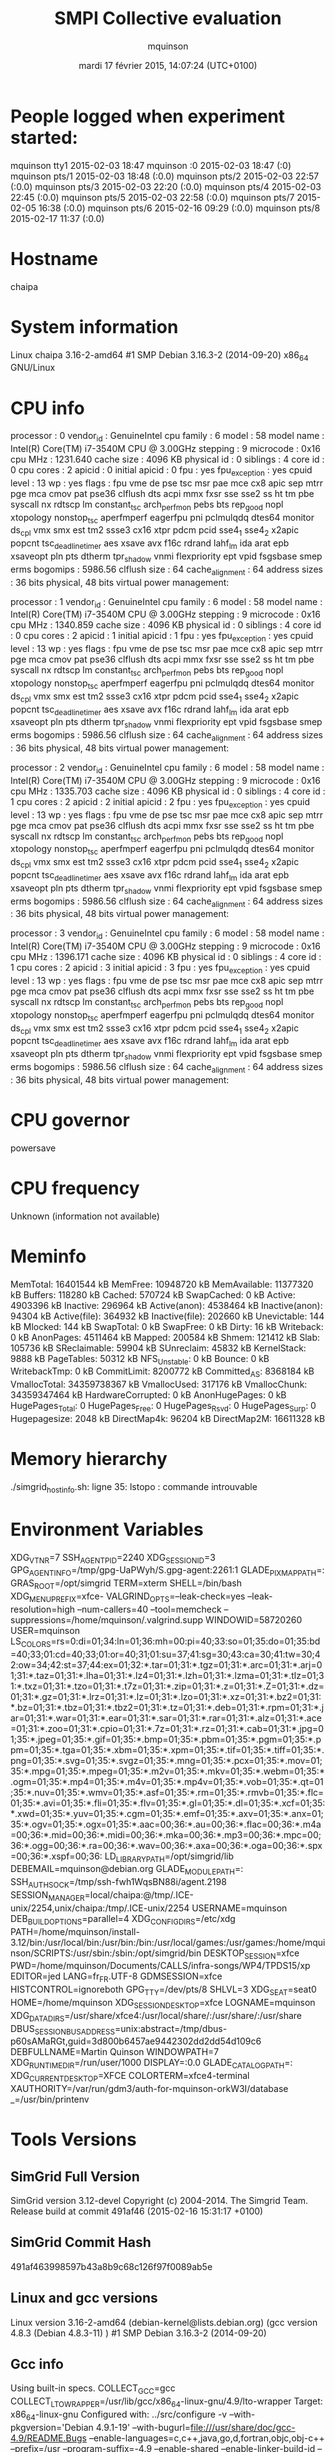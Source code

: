 #+TITLE: SMPI Collective evaluation
#+DATE: mardi 17 février 2015, 14:07:24 (UTC+0100)
#+AUTHOR: mquinson
 
* People logged when experiment started:
mquinson tty1         2015-02-03 18:47
mquinson :0           2015-02-03 18:47 (:0)
mquinson pts/1        2015-02-03 18:48 (:0.0)
mquinson pts/2        2015-02-03 22:57 (:0.0)
mquinson pts/3        2015-02-03 22:20 (:0.0)
mquinson pts/4        2015-02-03 22:45 (:0.0)
mquinson pts/5        2015-02-03 22:58 (:0.0)
mquinson pts/7        2015-02-05 16:38 (:0.0)
mquinson pts/6        2015-02-16 09:29 (:0.0)
mquinson pts/8        2015-02-17 11:37 (:0.0)
* Hostname
chaipa
* System information
Linux chaipa 3.16-2-amd64 #1 SMP Debian 3.16.3-2 (2014-09-20) x86_64 GNU/Linux
* CPU info
processor	: 0
vendor_id	: GenuineIntel
cpu family	: 6
model		: 58
model name	: Intel(R) Core(TM) i7-3540M CPU @ 3.00GHz
stepping	: 9
microcode	: 0x16
cpu MHz		: 1231.640
cache size	: 4096 KB
physical id	: 0
siblings	: 4
core id		: 0
cpu cores	: 2
apicid		: 0
initial apicid	: 0
fpu		: yes
fpu_exception	: yes
cpuid level	: 13
wp		: yes
flags		: fpu vme de pse tsc msr pae mce cx8 apic sep mtrr pge mca cmov pat pse36 clflush dts acpi mmx fxsr sse sse2 ss ht tm pbe syscall nx rdtscp lm constant_tsc arch_perfmon pebs bts rep_good nopl xtopology nonstop_tsc aperfmperf eagerfpu pni pclmulqdq dtes64 monitor ds_cpl vmx smx est tm2 ssse3 cx16 xtpr pdcm pcid sse4_1 sse4_2 x2apic popcnt tsc_deadline_timer aes xsave avx f16c rdrand lahf_lm ida arat epb xsaveopt pln pts dtherm tpr_shadow vnmi flexpriority ept vpid fsgsbase smep erms
bogomips	: 5986.56
clflush size	: 64
cache_alignment	: 64
address sizes	: 36 bits physical, 48 bits virtual
power management:

processor	: 1
vendor_id	: GenuineIntel
cpu family	: 6
model		: 58
model name	: Intel(R) Core(TM) i7-3540M CPU @ 3.00GHz
stepping	: 9
microcode	: 0x16
cpu MHz		: 1340.859
cache size	: 4096 KB
physical id	: 0
siblings	: 4
core id		: 0
cpu cores	: 2
apicid		: 1
initial apicid	: 1
fpu		: yes
fpu_exception	: yes
cpuid level	: 13
wp		: yes
flags		: fpu vme de pse tsc msr pae mce cx8 apic sep mtrr pge mca cmov pat pse36 clflush dts acpi mmx fxsr sse sse2 ss ht tm pbe syscall nx rdtscp lm constant_tsc arch_perfmon pebs bts rep_good nopl xtopology nonstop_tsc aperfmperf eagerfpu pni pclmulqdq dtes64 monitor ds_cpl vmx smx est tm2 ssse3 cx16 xtpr pdcm pcid sse4_1 sse4_2 x2apic popcnt tsc_deadline_timer aes xsave avx f16c rdrand lahf_lm ida arat epb xsaveopt pln pts dtherm tpr_shadow vnmi flexpriority ept vpid fsgsbase smep erms
bogomips	: 5986.56
clflush size	: 64
cache_alignment	: 64
address sizes	: 36 bits physical, 48 bits virtual
power management:

processor	: 2
vendor_id	: GenuineIntel
cpu family	: 6
model		: 58
model name	: Intel(R) Core(TM) i7-3540M CPU @ 3.00GHz
stepping	: 9
microcode	: 0x16
cpu MHz		: 1335.703
cache size	: 4096 KB
physical id	: 0
siblings	: 4
core id		: 1
cpu cores	: 2
apicid		: 2
initial apicid	: 2
fpu		: yes
fpu_exception	: yes
cpuid level	: 13
wp		: yes
flags		: fpu vme de pse tsc msr pae mce cx8 apic sep mtrr pge mca cmov pat pse36 clflush dts acpi mmx fxsr sse sse2 ss ht tm pbe syscall nx rdtscp lm constant_tsc arch_perfmon pebs bts rep_good nopl xtopology nonstop_tsc aperfmperf eagerfpu pni pclmulqdq dtes64 monitor ds_cpl vmx smx est tm2 ssse3 cx16 xtpr pdcm pcid sse4_1 sse4_2 x2apic popcnt tsc_deadline_timer aes xsave avx f16c rdrand lahf_lm ida arat epb xsaveopt pln pts dtherm tpr_shadow vnmi flexpriority ept vpid fsgsbase smep erms
bogomips	: 5986.56
clflush size	: 64
cache_alignment	: 64
address sizes	: 36 bits physical, 48 bits virtual
power management:

processor	: 3
vendor_id	: GenuineIntel
cpu family	: 6
model		: 58
model name	: Intel(R) Core(TM) i7-3540M CPU @ 3.00GHz
stepping	: 9
microcode	: 0x16
cpu MHz		: 1396.171
cache size	: 4096 KB
physical id	: 0
siblings	: 4
core id		: 1
cpu cores	: 2
apicid		: 3
initial apicid	: 3
fpu		: yes
fpu_exception	: yes
cpuid level	: 13
wp		: yes
flags		: fpu vme de pse tsc msr pae mce cx8 apic sep mtrr pge mca cmov pat pse36 clflush dts acpi mmx fxsr sse sse2 ss ht tm pbe syscall nx rdtscp lm constant_tsc arch_perfmon pebs bts rep_good nopl xtopology nonstop_tsc aperfmperf eagerfpu pni pclmulqdq dtes64 monitor ds_cpl vmx smx est tm2 ssse3 cx16 xtpr pdcm pcid sse4_1 sse4_2 x2apic popcnt tsc_deadline_timer aes xsave avx f16c rdrand lahf_lm ida arat epb xsaveopt pln pts dtherm tpr_shadow vnmi flexpriority ept vpid fsgsbase smep erms
bogomips	: 5986.56
clflush size	: 64
cache_alignment	: 64
address sizes	: 36 bits physical, 48 bits virtual
power management:

* CPU governor
powersave
* CPU frequency
Unknown (information not available)
* Meminfo
MemTotal:       16401544 kB
MemFree:        10948720 kB
MemAvailable:   11377320 kB
Buffers:          118280 kB
Cached:           570724 kB
SwapCached:            0 kB
Active:          4903396 kB
Inactive:         296964 kB
Active(anon):    4538464 kB
Inactive(anon):    94304 kB
Active(file):     364932 kB
Inactive(file):   202660 kB
Unevictable:         144 kB
Mlocked:             144 kB
SwapTotal:             0 kB
SwapFree:              0 kB
Dirty:                16 kB
Writeback:             0 kB
AnonPages:       4511464 kB
Mapped:           200584 kB
Shmem:            121412 kB
Slab:             105736 kB
SReclaimable:      59904 kB
SUnreclaim:        45832 kB
KernelStack:        9888 kB
PageTables:        50312 kB
NFS_Unstable:          0 kB
Bounce:                0 kB
WritebackTmp:          0 kB
CommitLimit:     8200772 kB
Committed_AS:    8368184 kB
VmallocTotal:   34359738367 kB
VmallocUsed:      317176 kB
VmallocChunk:   34359347464 kB
HardwareCorrupted:     0 kB
AnonHugePages:         0 kB
HugePages_Total:       0
HugePages_Free:        0
HugePages_Rsvd:        0
HugePages_Surp:        0
Hugepagesize:       2048 kB
DirectMap4k:       96204 kB
DirectMap2M:    16611328 kB
* Memory hierarchy
./simgrid_hostinfo.sh: ligne 35: lstopo : commande introuvable
* Environment Variables
XDG_VTNR=7
SSH_AGENT_PID=2240
XDG_SESSION_ID=3
GPG_AGENT_INFO=/tmp/gpg-UaPWyh/S.gpg-agent:2261:1
GLADE_PIXMAP_PATH=:
GRAS_ROOT=/opt/simgrid
TERM=xterm
SHELL=/bin/bash
XDG_MENU_PREFIX=xfce-
VALGRIND_OPTS=--leak-check=yes --leak-resolution=high --num-callers=40 --tool=memcheck --suppressions=/home/mquinson/.valgrind.supp
WINDOWID=58720260
USER=mquinson
LS_COLORS=rs=0:di=01;34:ln=01;36:mh=00:pi=40;33:so=01;35:do=01;35:bd=40;33;01:cd=40;33;01:or=40;31;01:su=37;41:sg=30;43:ca=30;41:tw=30;42:ow=34;42:st=37;44:ex=01;32:*.tar=01;31:*.tgz=01;31:*.arc=01;31:*.arj=01;31:*.taz=01;31:*.lha=01;31:*.lz4=01;31:*.lzh=01;31:*.lzma=01;31:*.tlz=01;31:*.txz=01;31:*.tzo=01;31:*.t7z=01;31:*.zip=01;31:*.z=01;31:*.Z=01;31:*.dz=01;31:*.gz=01;31:*.lrz=01;31:*.lz=01;31:*.lzo=01;31:*.xz=01;31:*.bz2=01;31:*.bz=01;31:*.tbz=01;31:*.tbz2=01;31:*.tz=01;31:*.deb=01;31:*.rpm=01;31:*.jar=01;31:*.war=01;31:*.ear=01;31:*.sar=01;31:*.rar=01;31:*.alz=01;31:*.ace=01;31:*.zoo=01;31:*.cpio=01;31:*.7z=01;31:*.rz=01;31:*.cab=01;31:*.jpg=01;35:*.jpeg=01;35:*.gif=01;35:*.bmp=01;35:*.pbm=01;35:*.pgm=01;35:*.ppm=01;35:*.tga=01;35:*.xbm=01;35:*.xpm=01;35:*.tif=01;35:*.tiff=01;35:*.png=01;35:*.svg=01;35:*.svgz=01;35:*.mng=01;35:*.pcx=01;35:*.mov=01;35:*.mpg=01;35:*.mpeg=01;35:*.m2v=01;35:*.mkv=01;35:*.webm=01;35:*.ogm=01;35:*.mp4=01;35:*.m4v=01;35:*.mp4v=01;35:*.vob=01;35:*.qt=01;35:*.nuv=01;35:*.wmv=01;35:*.asf=01;35:*.rm=01;35:*.rmvb=01;35:*.flc=01;35:*.avi=01;35:*.fli=01;35:*.flv=01;35:*.gl=01;35:*.dl=01;35:*.xcf=01;35:*.xwd=01;35:*.yuv=01;35:*.cgm=01;35:*.emf=01;35:*.axv=01;35:*.anx=01;35:*.ogv=01;35:*.ogx=01;35:*.aac=00;36:*.au=00;36:*.flac=00;36:*.m4a=00;36:*.mid=00;36:*.midi=00;36:*.mka=00;36:*.mp3=00;36:*.mpc=00;36:*.ogg=00;36:*.ra=00;36:*.wav=00;36:*.axa=00;36:*.oga=00;36:*.spx=00;36:*.xspf=00;36:
LD_LIBRARY_PATH=/opt/simgrid/lib
DEBEMAIL=mquinson@debian.org
GLADE_MODULE_PATH=:
SSH_AUTH_SOCK=/tmp/ssh-fwh1WqsBN88i/agent.2198
SESSION_MANAGER=local/chaipa:@/tmp/.ICE-unix/2254,unix/chaipa:/tmp/.ICE-unix/2254
USERNAME=mquinson
DEB_BUILD_OPTIONS=parallel=4
XDG_CONFIG_DIRS=/etc/xdg
PATH=/home/mquinson/install-3.12/bin:/usr/local/bin:/usr/bin:/bin:/usr/local/games:/usr/games:/home/mquinson/SCRIPTS:/usr/sbin:/sbin:/opt/simgrid/bin
DESKTOP_SESSION=xfce
PWD=/home/mquinson/Documents/CALLS/infra-songs/WP4/TPDS15/xp
EDITOR=jed
LANG=fr_FR.UTF-8
GDMSESSION=xfce
HISTCONTROL=ignoreboth
GPG_TTY=/dev/pts/8
SHLVL=3
XDG_SEAT=seat0
HOME=/home/mquinson
XDG_SESSION_DESKTOP=xfce
LOGNAME=mquinson
XDG_DATA_DIRS=/usr/share/xfce4:/usr/local/share/:/usr/share/:/usr/share
DBUS_SESSION_BUS_ADDRESS=unix:abstract=/tmp/dbus-p60sAMaRGt,guid=3d800b6457ae9442302dd2dd54d109c6
DEBFULLNAME=Martin Quinson
WINDOWPATH=7
XDG_RUNTIME_DIR=/run/user/1000
DISPLAY=:0.0
GLADE_CATALOG_PATH=:
XDG_CURRENT_DESKTOP=XFCE
COLORTERM=xfce4-terminal
XAUTHORITY=/var/run/gdm3/auth-for-mquinson-orkW3I/database
_=/usr/bin/printenv
* Tools Versions
** SimGrid Full Version
SimGrid version 3.12-devel
Copyright (c) 2004-2014. The Simgrid Team.
Release build at commit 491af46 (2015-02-16 15:31:17 +0100)
** SimGrid Commit Hash
491af463998597b43a8b9c68c126f97f0089ab5e
** Linux and gcc versions
Linux version 3.16-2-amd64 (debian-kernel@lists.debian.org) (gcc version 4.8.3 (Debian 4.8.3-11) ) #1 SMP Debian 3.16.3-2 (2014-09-20)
** Gcc info
Using built-in specs.
COLLECT_GCC=gcc
COLLECT_LTO_WRAPPER=/usr/lib/gcc/x86_64-linux-gnu/4.9/lto-wrapper
Target: x86_64-linux-gnu
Configured with: ../src/configure -v --with-pkgversion='Debian 4.9.1-19' --with-bugurl=file:///usr/share/doc/gcc-4.9/README.Bugs --enable-languages=c,c++,java,go,d,fortran,objc,obj-c++ --prefix=/usr --program-suffix=-4.9 --enable-shared --enable-linker-build-id --libexecdir=/usr/lib --without-included-gettext --enable-threads=posix --with-gxx-include-dir=/usr/include/c++/4.9 --libdir=/usr/lib --enable-nls --with-sysroot=/ --enable-clocale=gnu --enable-libstdcxx-debug --enable-libstdcxx-time=yes --enable-gnu-unique-object --disable-vtable-verify --enable-plugin --with-system-zlib --disable-browser-plugin --enable-java-awt=gtk --enable-gtk-cairo --with-java-home=/usr/lib/jvm/java-1.5.0-gcj-4.9-amd64/jre --enable-java-home --with-jvm-root-dir=/usr/lib/jvm/java-1.5.0-gcj-4.9-amd64 --with-jvm-jar-dir=/usr/lib/jvm-exports/java-1.5.0-gcj-4.9-amd64 --with-arch-directory=amd64 --with-ecj-jar=/usr/share/java/eclipse-ecj.jar --enable-objc-gc --enable-multiarch --with-arch-32=i586 --with-abi=m64 --with-multilib-list=m32,m64,mx32 --enable-multilib --with-tune=generic --enable-checking=release --build=x86_64-linux-gnu --host=x86_64-linux-gnu --target=x86_64-linux-gnu
Thread model: posix
gcc version 4.9.1 (Debian 4.9.1-19) 
** Make tool
GNU Make 4.0
Built for x86_64-pc-linux-gnu
Copyright (C) 1988-2013 Free Software Foundation, Inc.
License GPLv3+: GNU GPL version 3 or later <http://gnu.org/licenses/gpl.html>
This is free software: you are free to change and redistribute it.
There is NO WARRANTY, to the extent permitted by law.
** CMake
cmake version 3.0.2

CMake suite maintained and supported by Kitware (kitware.com/cmake).
* Compilation result
* Platform file
<?xml version='1.0'?>
<!DOCTYPE platform SYSTEM "http://simgrid.gforge.inria.fr/simgrid.dtd">
<platform version="3">


<config id="General">
  <prop id="workstation/model" value="compound"/>
  <prop id="network/model" value="SMPI"/>
  <prop id="network/TCP_gamma" value="4194304"/>
  <prop id="network/sender_gap" value="0"/>
  <prop id="maxmin/precision" value="1e-9"/>
  <prop id="smpi/async_small_thres" value="65536"/>
  <prop id="smpi/send_is_detached_thres" value="327680"/>
<!--  <prop id="smpi/os" value="1:8.75118726019245e-06:7.09598480584951e-10;1420:1.38989305424406e-05:2.18111838119125e-10;65536:0.000193970854779561:-4.82025737428887e-11;327680:0:0"/>-->
<!--  <prop id="smpi/or" value="1:9.3069771137911e-06:7.92179414036391e-10;1420:1.43097562292319e-05:8.66975835499791e-10;10000:1.41659209904282e-05:1.00877300603447e-09;65536:0:0"/>-->
<!--  <prop id="smpi/bw_factor" value="0:0.408465938;1420:0.913760459;65536:0.937794396"/>-->
<!--  <prop id="smpi/lat_factor" value="0:1.01;1420:4.02;65536:9.77"/>-->
<!--  -->
 <prop id="smpi/os" value="0:8.9300920419081e-06:7.65438202550106e-10;1420:1.39684254077781e-05:2.97409403415968e-10;32768:1.54082820250394e-05:2.44104034252286e-10;65536:0.000237866424242424:0;327680:0:0"/>
 <prop id="smpi/or" value="0:8.14025462333494e-06:8.3958813204998e-10;1420:1.26995184134793e-05:9.09218191293861e-10;32768:3.09570602567453e-05:6.95645307772806e-10;65536:0:0;327680:0:0"/>
 <prop id="smpi/bw_factor" value="0:0.400976530736138;1420:0.913555534273577;32768:1.07831886657594;65536:0.956083935262915;327680:0.929867998857892"/>
 <prop id="smpi/lat_factor" value="0:1.35489260823384;1420:3.43725032107889;32768:5.72164710873587;65536:11.9885319715471;327680:9.65041953605594"/>  
</config>
 
<AS id="AS_graphene" routing="Full" >
  <cluster id="AS_sgraphene1" prefix="graphene-" suffix=".nancy.grid5000.fr"
           radical="1-256" power="4.18E9" core="4" bw="1.25E8" lat="2.4E-5"
           sharing_policy="FULLDUPLEX" limiter_link="1.875E8" loopback_lat="1.5E-9" loopback_bw="6000000000"></cluster>
  <cluster id="AS_sgraphene2" prefix="graphene-" suffix=".nancy.grid5000.fr"
           radical="257-512" power="4.18E9" core="4" bw="1.25E8" lat="2.4E-5"
           sharing_policy="FULLDUPLEX" limiter_link="1.875E8" loopback_lat="1.5E-9" loopback_bw="6000000000"></cluster>
  <cluster id="AS_sgraphene3" prefix="graphene-" suffix=".nancy.grid5000.fr"
           radical="513-784" power="4.18E9" core="4" bw="1.25E8" lat="2.4E-5"
           sharing_policy="FULLDUPLEX" limiter_link="1.875E8" loopback_lat="1.5E-9" loopback_bw="6000000000"></cluster>
  <cluster id="AS_sgraphene4" prefix="graphene-" suffix=".nancy.grid5000.fr"
           radical="785-1024" power="4.18E9" core="4" bw="1.25E8" lat="2.4E-5"
           sharing_policy="FULLDUPLEX" limiter_link="1.875E8" loopback_lat="1.5E-9" loopback_bw="6000000000"></cluster>

  <link id="switch-backbone1" bandwidth="1162500000" latency="1.5E-6" sharing_policy="FULLDUPLEX"/>
  <link id="explicit-limiter1" bandwidth="1511250000" latency="0" sharing_policy="SHARED"/>

  <link id="switch-backbone2" bandwidth="1162500000" latency="1.5E-6" sharing_policy="FULLDUPLEX"/>
  <link id="explicit-limiter2" bandwidth="1511250000" latency="0" sharing_policy="SHARED"/>

  <link id="switch-backbone3" bandwidth="1162500000" latency="1.5E-6" sharing_policy="FULLDUPLEX"/>
  <link id="explicit-limiter3" bandwidth="1511250000" latency="0" sharing_policy="SHARED"/>

  <link id="switch-backbone4" bandwidth="1162500000" latency="1.5E-6" sharing_policy="FULLDUPLEX"/>
  <link id="explicit-limiter4" bandwidth="1511250000" latency="0" sharing_policy="SHARED"/>


     <ASroute src="AS_sgraphene1" dst="AS_sgraphene2"
         gw_src="graphene-AS_sgraphene1_router.nancy.grid5000.fr"
         gw_dst="graphene-AS_sgraphene2_router.nancy.grid5000.fr"
         symmetrical="NO"
         >
                <link_ctn id="switch-backbone1" direction="UP"/>
                <link_ctn id="explicit-limiter1"/>
                <link_ctn id="explicit-limiter2"/>
                <link_ctn id="switch-backbone2" direction="DOWN"/>
                
     </ASroute>
     <ASroute src="AS_sgraphene2" dst="AS_sgraphene1"
         gw_src="graphene-AS_sgraphene2_router.nancy.grid5000.fr"
         gw_dst="graphene-AS_sgraphene1_router.nancy.grid5000.fr"
         symmetrical="NO"
         >
                <link_ctn id="switch-backbone2" direction="UP"/>
                <link_ctn id="explicit-limiter2"/>
                <link_ctn id="explicit-limiter1"/>
                <link_ctn id="switch-backbone1" direction="DOWN"/>
     </ASroute>
     <ASroute src="AS_sgraphene2" dst="AS_sgraphene3"
         gw_src="graphene-AS_sgraphene2_router.nancy.grid5000.fr"
         gw_dst="graphene-AS_sgraphene3_router.nancy.grid5000.fr"
          symmetrical="NO"
         >
                <link_ctn id="switch-backbone2" direction="UP"/>                
                <link_ctn id="explicit-limiter2"/>
                <link_ctn id="explicit-limiter3"/>
                <link_ctn id="switch-backbone3" direction="DOWN"/>
     </ASroute>
     <ASroute src="AS_sgraphene1" dst="AS_sgraphene3"
         gw_src="graphene-AS_sgraphene1_router.nancy.grid5000.fr"
         gw_dst="graphene-AS_sgraphene3_router.nancy.grid5000.fr"
         symmetrical="NO"         
         >
                <link_ctn id="switch-backbone1" direction="UP"/>
                <link_ctn id="explicit-limiter1"/>
                <link_ctn id="explicit-limiter3"/>
                <link_ctn id="switch-backbone3" direction="DOWN"/>
     </ASroute>
          <ASroute src="AS_sgraphene3" dst="AS_sgraphene1"
         gw_src="graphene-AS_sgraphene3_router.nancy.grid5000.fr"
         gw_dst="graphene-AS_sgraphene1_router.nancy.grid5000.fr"
         symmetrical="NO"         
         >
                <link_ctn id="switch-backbone3" direction="UP"/>
                <link_ctn id="explicit-limiter3"/>
                <link_ctn id="explicit-limiter1"/>
                <link_ctn id="switch-backbone1" direction="DOWN"/>
     </ASroute>
     
          <ASroute src="AS_sgraphene1" dst="AS_sgraphene4"
         gw_src="graphene-AS_sgraphene1_router.nancy.grid5000.fr"
         gw_dst="graphene-AS_sgraphene4_router.nancy.grid5000.fr"
         symmetrical="NO"         
         >
                <link_ctn id="switch-backbone1" direction="UP"/>
                <link_ctn id="explicit-limiter1"/>
                <link_ctn id="explicit-limiter4"/>
                <link_ctn id="switch-backbone4" direction="DOWN"/>
     </ASroute>
               <ASroute src="AS_sgraphene4" dst="AS_sgraphene1"
         gw_src="graphene-AS_sgraphene4_router.nancy.grid5000.fr"
         gw_dst="graphene-AS_sgraphene1_router.nancy.grid5000.fr"
         symmetrical="NO"         
         >
                <link_ctn id="switch-backbone4" direction="UP"/>
                <link_ctn id="explicit-limiter4"/>
                <link_ctn id="explicit-limiter1"/>
                <link_ctn id="switch-backbone1" direction="DOWN"/>
     </ASroute>
          <ASroute src="AS_sgraphene2" dst="AS_sgraphene4"
         gw_src="graphene-AS_sgraphene2_router.nancy.grid5000.fr"
         gw_dst="graphene-AS_sgraphene4_router.nancy.grid5000.fr"
         symmetrical="NO"         
         >
                <link_ctn id="switch-backbone2" direction="UP"/>
                <link_ctn id="explicit-limiter2"/>
                <link_ctn id="explicit-limiter4"/>
                <link_ctn id="switch-backbone4" direction="DOWN"/>
     </ASroute>
          <ASroute src="AS_sgraphene3" dst="AS_sgraphene4"
         gw_src="graphene-AS_sgraphene3_router.nancy.grid5000.fr"
         gw_dst="graphene-AS_sgraphene4_router.nancy.grid5000.fr"
         symmetrical="NO"         
         >
                <link_ctn id="switch-backbone3" direction="UP"/>
                <link_ctn id="explicit-limiter3"/>
                <link_ctn id="explicit-limiter4"/>
                <link_ctn id="switch-backbone4" direction="DOWN"/>
     </ASroute>
              <ASroute src="AS_sgraphene4" dst="AS_sgraphene3"
         gw_src="graphene-AS_sgraphene4_router.nancy.grid5000.fr"
         gw_dst="graphene-AS_sgraphene3_router.nancy.grid5000.fr"
         symmetrical="NO"         
         >
                <link_ctn id="switch-backbone4" direction="UP"/>
                <link_ctn id="explicit-limiter4"/>
                <link_ctn id="explicit-limiter3"/>
                <link_ctn id="switch-backbone3" direction="DOWN"/>
     </ASroute>
     
               <ASroute src="AS_sgraphene3" dst="AS_sgraphene2"
         gw_src="graphene-AS_sgraphene3_router.nancy.grid5000.fr"
         gw_dst="graphene-AS_sgraphene2_router.nancy.grid5000.fr"
         symmetrical="NO"         
         >
                <link_ctn id="switch-backbone3" direction="UP"/>
                <link_ctn id="explicit-limiter3"/>
                <link_ctn id="explicit-limiter2"/>
                <link_ctn id="switch-backbone2" direction="DOWN"/>
     </ASroute>
     
                    <ASroute src="AS_sgraphene4" dst="AS_sgraphene2"
         gw_src="graphene-AS_sgraphene4_router.nancy.grid5000.fr"
         gw_dst="graphene-AS_sgraphene2_router.nancy.grid5000.fr"
         symmetrical="NO"         
         >
                <link_ctn id="switch-backbone4" direction="UP"/>
                <link_ctn id="explicit-limiter4"/>
                <link_ctn id="explicit-limiter2"/>
                <link_ctn id="switch-backbone2" direction="DOWN"/>
     </ASroute>
 </AS>
</platform>

* Experiment 1
Do proc:413 size:2121871 freemem:10926804k mem usage:1752665446
** Test with algorithm 2dmesh
*** Command
smpirun -platform graphene_1024.xml -hostfile hostfile -np 413 ./alltoall 2121871 --cfg=smpi/running_power:20000 --cfg=smpi/alltoall:2dmesh
*** raw stdout

*** raw stderr
  [0.000000] [xbt_cfg/INFO] Configuration change: Set 'surf/precision' to '1e-9'
  [0.000000] [xbt_cfg/INFO] Configuration change: Set 'network/model' to 'SMPI'
  [0.000000] [xbt_cfg/INFO] Configuration change: Set 'network/TCP_gamma' to '4194304'
  [0.000000] [xbt_cfg/INFO] Configuration change: Set 'smpi/running_power' to '20000'
  [0.000000] [xbt_cfg/INFO] Configuration change: Set 'smpi/alltoall' to '2dmesh'
  [0.000000] [smpi_coll/INFO] Switch to algorithm 2dmesh for collective alltoall
  [0.000000] [smpi_coll/INFO] Switch to algorithm 2dmesh for collective alltoall
  [0.000000] [xbt_cfg/INFO] Configuration change: Set 'smpi/bw_factor' to '0:0.400976530736138;1420:0.913555534273577;32768:1.07831886657594;65536:0.956083935262915;327680:0.929867998857892'
  [0.000000] [surf_parse/INFO] The custom configuration 'network/TCP_gamma' is already defined by user!
  [0.000000] [xbt_cfg/INFO] Configuration change: Set 'maxmin/precision' to '1e-9'
  [0.000000] [xbt_cfg/INFO] Configuration change: Set 'smpi/or' to '0:8.14025462333494e-06:8.3958813204998e-10;1420:1.26995184134793e-05:9.09218191293861e-10;32768:3.09570602567453e-05:6.95645307772806e-10;65536:0:0;327680:0:0'
  [0.000000] [xbt_cfg/INFO] Configuration change: Set 'smpi/os' to '0:8.9300920419081e-06:7.65438202550106e-10;1420:1.39684254077781e-05:2.97409403415968e-10;32768:1.54082820250394e-05:2.44104034252286e-10;65536:0.000237866424242424:0;327680:0:0'
  [0.000000] [xbt_cfg/INFO] Configuration change: Set 'network/sender_gap' to '0'
  [0.000000] [xbt_cfg/INFO] Configuration change: Set 'smpi/send_is_detached_thres' to '327680'
  [0.000000] [xbt_cfg/INFO] Configuration change: Set 'workstation/model' to 'compound'
  [0.000000] [surf_parse/INFO] The custom configuration 'network/model' is already defined by user!
  [0.000000] [xbt_cfg/INFO] Configuration change: Set 'smpi/async_small_thres' to '65536'
  [0.000000] [xbt_cfg/INFO] Configuration change: Set 'smpi/lat_factor' to '0:1.35489260823384;1420:3.43725032107889;32768:5.72164710873587;65536:11.9885319715471;327680:9.65041953605594'
  [0.000000] /home/mquinson/Code/simgrid/src/simix/smx_deployment.c:131: [simix_deployment/ERROR] Unrecoverable error at tmpVQcOzD:8. The full exception stack follows, in case it helps you to diagnose the problem.
  ** SimGrid: UNCAUGHT EXCEPTION received on ./alltoall(0): category: invalid argument; value: 0
  ** Host 'node-0.acme.org' unknown
  ** Thrown by () in this process
  [0.000000] /home/mquinson/Code/simgrid/src/xbt/ex.c:146: [xbt_ex/CRITICAL] Host 'node-0.acme.org' unknown
  
  **   In parse_process() at /home/mquinson/Code/simgrid/src/simix/smx_deployment.c:28
  **   In sg_platf_new_process() at /home/mquinson/Code/simgrid/src/surf/sg_platf.c:264 (discriminator 3)
  **   In ETag_surfxml_process() at /home/mquinson/Code/simgrid/src/surf/surfxml_parse.c:960
  **   In surf_parse_lex() at /home/mquinson/Code/simgrid/src/surf/simgrid_dtd.c:9228
  **   In _surf_parse() at /home/mquinson/Code/simgrid/src/surf/surfxml_parse.c:1066
  **   In SIMIX_launch_application() at /home/mquinson/Code/simgrid/src/simix/smx_deployment.c:125
  **   In smpi_main() at /home/mquinson/Code/simgrid/src/smpi/smpi_global.c:661
  **   In main() at /home/mquinson/Code/simgrid/src/smpi/smpi_global.c:520
  Aborted

*** raw timing information
Command exited with non-zero status 134
clock:0.64 user:0.07 sys:0.10 swapped:0 exitval:134 max:18928k

*** Result
FAILED_RESULT: non-zero status (algo:2dmesh numproc:413 msgsize:2121871 hostTime:0.64 hostMem:18928k)
** Test with algorithm 3dmesh
*** Command
smpirun -platform graphene_1024.xml -hostfile hostfile -np 413 ./alltoall 2121871 --cfg=smpi/running_power:20000 --cfg=smpi/alltoall:3dmesh
*** raw stdout

*** raw stderr
  [0.000000] [xbt_cfg/INFO] Configuration change: Set 'surf/precision' to '1e-9'
  [0.000000] [xbt_cfg/INFO] Configuration change: Set 'network/model' to 'SMPI'
  [0.000000] [xbt_cfg/INFO] Configuration change: Set 'network/TCP_gamma' to '4194304'
  [0.000000] [xbt_cfg/INFO] Configuration change: Set 'smpi/running_power' to '20000'
  [0.000000] [xbt_cfg/INFO] Configuration change: Set 'smpi/alltoall' to '3dmesh'
  [0.000000] [smpi_coll/INFO] Switch to algorithm 3dmesh for collective alltoall
  [0.000000] [smpi_coll/INFO] Switch to algorithm 3dmesh for collective alltoall
  [0.000000] [xbt_cfg/INFO] Configuration change: Set 'smpi/bw_factor' to '0:0.400976530736138;1420:0.913555534273577;32768:1.07831886657594;65536:0.956083935262915;327680:0.929867998857892'
  [0.000000] [surf_parse/INFO] The custom configuration 'network/TCP_gamma' is already defined by user!
  [0.000000] [xbt_cfg/INFO] Configuration change: Set 'maxmin/precision' to '1e-9'
  [0.000000] [xbt_cfg/INFO] Configuration change: Set 'smpi/or' to '0:8.14025462333494e-06:8.3958813204998e-10;1420:1.26995184134793e-05:9.09218191293861e-10;32768:3.09570602567453e-05:6.95645307772806e-10;65536:0:0;327680:0:0'
  [0.000000] [xbt_cfg/INFO] Configuration change: Set 'smpi/os' to '0:8.9300920419081e-06:7.65438202550106e-10;1420:1.39684254077781e-05:2.97409403415968e-10;32768:1.54082820250394e-05:2.44104034252286e-10;65536:0.000237866424242424:0;327680:0:0'
  [0.000000] [xbt_cfg/INFO] Configuration change: Set 'network/sender_gap' to '0'
  [0.000000] [xbt_cfg/INFO] Configuration change: Set 'smpi/send_is_detached_thres' to '327680'
  [0.000000] [xbt_cfg/INFO] Configuration change: Set 'workstation/model' to 'compound'
  [0.000000] [surf_parse/INFO] The custom configuration 'network/model' is already defined by user!
  [0.000000] [xbt_cfg/INFO] Configuration change: Set 'smpi/async_small_thres' to '65536'
  [0.000000] [xbt_cfg/INFO] Configuration change: Set 'smpi/lat_factor' to '0:1.35489260823384;1420:3.43725032107889;32768:5.72164710873587;65536:11.9885319715471;327680:9.65041953605594'
  [0.000000] /home/mquinson/Code/simgrid/src/simix/smx_deployment.c:131: [simix_deployment/ERROR] Unrecoverable error at tmp9CrgMT:8. The full exception stack follows, in case it helps you to diagnose the problem.
  ** SimGrid: UNCAUGHT EXCEPTION received on ./alltoall(0): category: invalid argument; value: 0
  ** Host 'node-0.acme.org' unknown
  ** Thrown by () in this process
  [0.000000] /home/mquinson/Code/simgrid/src/xbt/ex.c:146: [xbt_ex/CRITICAL] Host 'node-0.acme.org' unknown
  
  **   In parse_process() at /home/mquinson/Code/simgrid/src/simix/smx_deployment.c:28
  **   In sg_platf_new_process() at /home/mquinson/Code/simgrid/src/surf/sg_platf.c:264 (discriminator 3)
  **   In ETag_surfxml_process() at /home/mquinson/Code/simgrid/src/surf/surfxml_parse.c:960
  **   In surf_parse_lex() at /home/mquinson/Code/simgrid/src/surf/simgrid_dtd.c:9228
  **   In _surf_parse() at /home/mquinson/Code/simgrid/src/surf/surfxml_parse.c:1066
  **   In SIMIX_launch_application() at /home/mquinson/Code/simgrid/src/simix/smx_deployment.c:125
  **   In smpi_main() at /home/mquinson/Code/simgrid/src/smpi/smpi_global.c:661
  **   In main() at /home/mquinson/Code/simgrid/src/smpi/smpi_global.c:520
  Aborted

*** raw timing information
Command exited with non-zero status 134
clock:0.58 user:0.08 sys:0.08 swapped:0 exitval:134 max:18788k

*** Result
FAILED_RESULT: non-zero status (algo:3dmesh numproc:413 msgsize:2121871 hostTime:0.58 hostMem:18788k)
** Test with algorithm basic_linear
*** Command
smpirun -platform graphene_1024.xml -hostfile hostfile -np 413 ./alltoall 2121871 --cfg=smpi/running_power:20000 --cfg=smpi/alltoall:basic_linear
*** raw stdout

*** raw stderr
  [0.000000] [xbt_cfg/INFO] Configuration change: Set 'surf/precision' to '1e-9'
  [0.000000] [xbt_cfg/INFO] Configuration change: Set 'network/model' to 'SMPI'
  [0.000000] [xbt_cfg/INFO] Configuration change: Set 'network/TCP_gamma' to '4194304'
  [0.000000] [xbt_cfg/INFO] Configuration change: Set 'smpi/running_power' to '20000'
  [0.000000] [xbt_cfg/INFO] Configuration change: Set 'smpi/alltoall' to 'basic_linear'
  [0.000000] [smpi_coll/INFO] Switch to algorithm basic_linear for collective alltoall
  [0.000000] [smpi_coll/INFO] Switch to algorithm basic_linear for collective alltoall
  [0.000000] [xbt_cfg/INFO] Configuration change: Set 'smpi/bw_factor' to '0:0.400976530736138;1420:0.913555534273577;32768:1.07831886657594;65536:0.956083935262915;327680:0.929867998857892'
  [0.000000] [surf_parse/INFO] The custom configuration 'network/TCP_gamma' is already defined by user!
  [0.000000] [xbt_cfg/INFO] Configuration change: Set 'maxmin/precision' to '1e-9'
  [0.000000] [xbt_cfg/INFO] Configuration change: Set 'smpi/or' to '0:8.14025462333494e-06:8.3958813204998e-10;1420:1.26995184134793e-05:9.09218191293861e-10;32768:3.09570602567453e-05:6.95645307772806e-10;65536:0:0;327680:0:0'
  [0.000000] [xbt_cfg/INFO] Configuration change: Set 'smpi/os' to '0:8.9300920419081e-06:7.65438202550106e-10;1420:1.39684254077781e-05:2.97409403415968e-10;32768:1.54082820250394e-05:2.44104034252286e-10;65536:0.000237866424242424:0;327680:0:0'
  [0.000000] [xbt_cfg/INFO] Configuration change: Set 'network/sender_gap' to '0'
  [0.000000] [xbt_cfg/INFO] Configuration change: Set 'smpi/send_is_detached_thres' to '327680'
  [0.000000] [xbt_cfg/INFO] Configuration change: Set 'workstation/model' to 'compound'
  [0.000000] [surf_parse/INFO] The custom configuration 'network/model' is already defined by user!
  [0.000000] [xbt_cfg/INFO] Configuration change: Set 'smpi/async_small_thres' to '65536'
  [0.000000] [xbt_cfg/INFO] Configuration change: Set 'smpi/lat_factor' to '0:1.35489260823384;1420:3.43725032107889;32768:5.72164710873587;65536:11.9885319715471;327680:9.65041953605594'
  [0.000000] /home/mquinson/Code/simgrid/src/simix/smx_deployment.c:131: [simix_deployment/ERROR] Unrecoverable error at tmp22gDZk:8. The full exception stack follows, in case it helps you to diagnose the problem.
  ** SimGrid: UNCAUGHT EXCEPTION received on ./alltoall(0): category: invalid argument; value: 0
  ** Host 'node-0.acme.org' unknown
  ** Thrown by () in this process
  [0.000000] /home/mquinson/Code/simgrid/src/xbt/ex.c:146: [xbt_ex/CRITICAL] Host 'node-0.acme.org' unknown
  
  **   In parse_process() at /home/mquinson/Code/simgrid/src/simix/smx_deployment.c:28
  **   In sg_platf_new_process() at /home/mquinson/Code/simgrid/src/surf/sg_platf.c:264 (discriminator 3)
  **   In ETag_surfxml_process() at /home/mquinson/Code/simgrid/src/surf/surfxml_parse.c:960
  **   In surf_parse_lex() at /home/mquinson/Code/simgrid/src/surf/simgrid_dtd.c:9228
  **   In _surf_parse() at /home/mquinson/Code/simgrid/src/surf/surfxml_parse.c:1066
  **   In SIMIX_launch_application() at /home/mquinson/Code/simgrid/src/simix/smx_deployment.c:125
  **   In smpi_main() at /home/mquinson/Code/simgrid/src/smpi/smpi_global.c:661
  **   In main() at /home/mquinson/Code/simgrid/src/smpi/smpi_global.c:520
  Aborted

*** raw timing information
Command exited with non-zero status 134
clock:0.55 user:0.06 sys:0.07 swapped:0 exitval:134 max:18776k

*** Result
FAILED_RESULT: non-zero status (algo:basic_linear numproc:413 msgsize:2121871 hostTime:0.55 hostMem:18776k)
** Test with algorithm bruck
*** Command
smpirun -platform graphene_1024.xml -hostfile hostfile -np 413 ./alltoall 2121871 --cfg=smpi/running_power:20000 --cfg=smpi/alltoall:bruck
*** raw stdout

*** raw stderr
  [0.000000] [xbt_cfg/INFO] Configuration change: Set 'surf/precision' to '1e-9'
  [0.000000] [xbt_cfg/INFO] Configuration change: Set 'network/model' to 'SMPI'
  [0.000000] [xbt_cfg/INFO] Configuration change: Set 'network/TCP_gamma' to '4194304'
  [0.000000] [xbt_cfg/INFO] Configuration change: Set 'smpi/running_power' to '20000'
  [0.000000] [xbt_cfg/INFO] Configuration change: Set 'smpi/alltoall' to 'bruck'
  [0.000000] [smpi_coll/INFO] Switch to algorithm bruck for collective alltoall
  [0.000000] [smpi_coll/INFO] Switch to algorithm bruck for collective alltoall
  [0.000000] [xbt_cfg/INFO] Configuration change: Set 'smpi/bw_factor' to '0:0.400976530736138;1420:0.913555534273577;32768:1.07831886657594;65536:0.956083935262915;327680:0.929867998857892'
  [0.000000] [surf_parse/INFO] The custom configuration 'network/TCP_gamma' is already defined by user!
  [0.000000] [xbt_cfg/INFO] Configuration change: Set 'maxmin/precision' to '1e-9'
  [0.000000] [xbt_cfg/INFO] Configuration change: Set 'smpi/or' to '0:8.14025462333494e-06:8.3958813204998e-10;1420:1.26995184134793e-05:9.09218191293861e-10;32768:3.09570602567453e-05:6.95645307772806e-10;65536:0:0;327680:0:0'
  [0.000000] [xbt_cfg/INFO] Configuration change: Set 'smpi/os' to '0:8.9300920419081e-06:7.65438202550106e-10;1420:1.39684254077781e-05:2.97409403415968e-10;32768:1.54082820250394e-05:2.44104034252286e-10;65536:0.000237866424242424:0;327680:0:0'
  [0.000000] [xbt_cfg/INFO] Configuration change: Set 'network/sender_gap' to '0'
  [0.000000] [xbt_cfg/INFO] Configuration change: Set 'smpi/send_is_detached_thres' to '327680'
  [0.000000] [xbt_cfg/INFO] Configuration change: Set 'workstation/model' to 'compound'
  [0.000000] [surf_parse/INFO] The custom configuration 'network/model' is already defined by user!
  [0.000000] [xbt_cfg/INFO] Configuration change: Set 'smpi/async_small_thres' to '65536'
  [0.000000] [xbt_cfg/INFO] Configuration change: Set 'smpi/lat_factor' to '0:1.35489260823384;1420:3.43725032107889;32768:5.72164710873587;65536:11.9885319715471;327680:9.65041953605594'
  [0.000000] /home/mquinson/Code/simgrid/src/simix/smx_deployment.c:131: [simix_deployment/ERROR] Unrecoverable error at tmpOkX48h:8. The full exception stack follows, in case it helps you to diagnose the problem.
  ** SimGrid: UNCAUGHT EXCEPTION received on ./alltoall(0): category: invalid argument; value: 0
  ** Host 'node-0.acme.org' unknown
  ** Thrown by () in this process
  [0.000000] /home/mquinson/Code/simgrid/src/xbt/ex.c:146: [xbt_ex/CRITICAL] Host 'node-0.acme.org' unknown
  
  **   In parse_process() at /home/mquinson/Code/simgrid/src/simix/smx_deployment.c:28
  **   In sg_platf_new_process() at /home/mquinson/Code/simgrid/src/surf/sg_platf.c:264 (discriminator 3)
  **   In ETag_surfxml_process() at /home/mquinson/Code/simgrid/src/surf/surfxml_parse.c:960
  **   In surf_parse_lex() at /home/mquinson/Code/simgrid/src/surf/simgrid_dtd.c:9228
  **   In _surf_parse() at /home/mquinson/Code/simgrid/src/surf/surfxml_parse.c:1066
  **   In SIMIX_launch_application() at /home/mquinson/Code/simgrid/src/simix/smx_deployment.c:125
  **   In smpi_main() at /home/mquinson/Code/simgrid/src/smpi/smpi_global.c:661
  **   In main() at /home/mquinson/Code/simgrid/src/smpi/smpi_global.c:520
  Aborted

*** raw timing information
Command exited with non-zero status 134
clock:0.61 user:0.08 sys:0.09 swapped:0 exitval:134 max:18932k

*** Result
FAILED_RESULT: non-zero status (algo:bruck numproc:413 msgsize:2121871 hostTime:0.61 hostMem:18932k)
** Test with algorithm pair
*** Command
smpirun -platform graphene_1024.xml -hostfile hostfile -np 413 ./alltoall 2121871 --cfg=smpi/running_power:20000 --cfg=smpi/alltoall:pair
*** raw stdout

*** raw stderr
  [0.000000] [xbt_cfg/INFO] Configuration change: Set 'surf/precision' to '1e-9'
  [0.000000] [xbt_cfg/INFO] Configuration change: Set 'network/model' to 'SMPI'
  [0.000000] [xbt_cfg/INFO] Configuration change: Set 'network/TCP_gamma' to '4194304'
  [0.000000] [xbt_cfg/INFO] Configuration change: Set 'smpi/running_power' to '20000'
  [0.000000] [xbt_cfg/INFO] Configuration change: Set 'smpi/alltoall' to 'pair'
  [0.000000] [smpi_coll/INFO] Switch to algorithm pair for collective alltoall
  [0.000000] [smpi_coll/INFO] Switch to algorithm pair for collective alltoall
  [0.000000] [xbt_cfg/INFO] Configuration change: Set 'smpi/bw_factor' to '0:0.400976530736138;1420:0.913555534273577;32768:1.07831886657594;65536:0.956083935262915;327680:0.929867998857892'
  [0.000000] [surf_parse/INFO] The custom configuration 'network/TCP_gamma' is already defined by user!
  [0.000000] [xbt_cfg/INFO] Configuration change: Set 'maxmin/precision' to '1e-9'
  [0.000000] [xbt_cfg/INFO] Configuration change: Set 'smpi/or' to '0:8.14025462333494e-06:8.3958813204998e-10;1420:1.26995184134793e-05:9.09218191293861e-10;32768:3.09570602567453e-05:6.95645307772806e-10;65536:0:0;327680:0:0'
  [0.000000] [xbt_cfg/INFO] Configuration change: Set 'smpi/os' to '0:8.9300920419081e-06:7.65438202550106e-10;1420:1.39684254077781e-05:2.97409403415968e-10;32768:1.54082820250394e-05:2.44104034252286e-10;65536:0.000237866424242424:0;327680:0:0'
  [0.000000] [xbt_cfg/INFO] Configuration change: Set 'network/sender_gap' to '0'
  [0.000000] [xbt_cfg/INFO] Configuration change: Set 'smpi/send_is_detached_thres' to '327680'
  [0.000000] [xbt_cfg/INFO] Configuration change: Set 'workstation/model' to 'compound'
  [0.000000] [surf_parse/INFO] The custom configuration 'network/model' is already defined by user!
  [0.000000] [xbt_cfg/INFO] Configuration change: Set 'smpi/async_small_thres' to '65536'
  [0.000000] [xbt_cfg/INFO] Configuration change: Set 'smpi/lat_factor' to '0:1.35489260823384;1420:3.43725032107889;32768:5.72164710873587;65536:11.9885319715471;327680:9.65041953605594'
  [0.000000] /home/mquinson/Code/simgrid/src/simix/smx_deployment.c:131: [simix_deployment/ERROR] Unrecoverable error at tmpSoZYqY:8. The full exception stack follows, in case it helps you to diagnose the problem.
  ** SimGrid: UNCAUGHT EXCEPTION received on ./alltoall(0): category: invalid argument; value: 0
  ** Host 'node-0.acme.org' unknown
  ** Thrown by () in this process
  [0.000000] /home/mquinson/Code/simgrid/src/xbt/ex.c:146: [xbt_ex/CRITICAL] Host 'node-0.acme.org' unknown
  
  **   In parse_process() at /home/mquinson/Code/simgrid/src/simix/smx_deployment.c:28
  **   In sg_platf_new_process() at /home/mquinson/Code/simgrid/src/surf/sg_platf.c:264 (discriminator 3)
  **   In ETag_surfxml_process() at /home/mquinson/Code/simgrid/src/surf/surfxml_parse.c:960
  **   In surf_parse_lex() at /home/mquinson/Code/simgrid/src/surf/simgrid_dtd.c:9228
  **   In _surf_parse() at /home/mquinson/Code/simgrid/src/surf/surfxml_parse.c:1066
  **   In SIMIX_launch_application() at /home/mquinson/Code/simgrid/src/simix/smx_deployment.c:125
  **   In smpi_main() at /home/mquinson/Code/simgrid/src/smpi/smpi_global.c:661
  **   In main() at /home/mquinson/Code/simgrid/src/smpi/smpi_global.c:520
  Aborted

*** raw timing information
Command exited with non-zero status 134
clock:0.57 user:0.06 sys:0.08 swapped:0 exitval:134 max:18684k

*** Result
FAILED_RESULT: non-zero status (algo:pair numproc:413 msgsize:2121871 hostTime:0.57 hostMem:18684k)
** Test with algorithm pair_rma
*** Command
smpirun -platform graphene_1024.xml -hostfile hostfile -np 413 ./alltoall 2121871 --cfg=smpi/running_power:20000 --cfg=smpi/alltoall:pair_rma
*** raw stdout

*** raw stderr
  [0.000000] [xbt_cfg/INFO] Configuration change: Set 'surf/precision' to '1e-9'
  [0.000000] [xbt_cfg/INFO] Configuration change: Set 'network/model' to 'SMPI'
  [0.000000] [xbt_cfg/INFO] Configuration change: Set 'network/TCP_gamma' to '4194304'
  [0.000000] [xbt_cfg/INFO] Configuration change: Set 'smpi/running_power' to '20000'
  [0.000000] [xbt_cfg/INFO] Configuration change: Set 'smpi/alltoall' to 'pair_rma'
  [0.000000] [smpi_coll/INFO] Switch to algorithm pair_rma for collective alltoall
  [0.000000] [smpi_coll/INFO] Switch to algorithm pair_rma for collective alltoall
  [0.000000] [xbt_cfg/INFO] Configuration change: Set 'smpi/bw_factor' to '0:0.400976530736138;1420:0.913555534273577;32768:1.07831886657594;65536:0.956083935262915;327680:0.929867998857892'
  [0.000000] [surf_parse/INFO] The custom configuration 'network/TCP_gamma' is already defined by user!
  [0.000000] [xbt_cfg/INFO] Configuration change: Set 'maxmin/precision' to '1e-9'
  [0.000000] [xbt_cfg/INFO] Configuration change: Set 'smpi/or' to '0:8.14025462333494e-06:8.3958813204998e-10;1420:1.26995184134793e-05:9.09218191293861e-10;32768:3.09570602567453e-05:6.95645307772806e-10;65536:0:0;327680:0:0'
  [0.000000] [xbt_cfg/INFO] Configuration change: Set 'smpi/os' to '0:8.9300920419081e-06:7.65438202550106e-10;1420:1.39684254077781e-05:2.97409403415968e-10;32768:1.54082820250394e-05:2.44104034252286e-10;65536:0.000237866424242424:0;327680:0:0'
  [0.000000] [xbt_cfg/INFO] Configuration change: Set 'network/sender_gap' to '0'
  [0.000000] [xbt_cfg/INFO] Configuration change: Set 'smpi/send_is_detached_thres' to '327680'
  [0.000000] [xbt_cfg/INFO] Configuration change: Set 'workstation/model' to 'compound'
  [0.000000] [surf_parse/INFO] The custom configuration 'network/model' is already defined by user!
  [0.000000] [xbt_cfg/INFO] Configuration change: Set 'smpi/async_small_thres' to '65536'
  [0.000000] [xbt_cfg/INFO] Configuration change: Set 'smpi/lat_factor' to '0:1.35489260823384;1420:3.43725032107889;32768:5.72164710873587;65536:11.9885319715471;327680:9.65041953605594'
  [0.000000] /home/mquinson/Code/simgrid/src/simix/smx_deployment.c:131: [simix_deployment/ERROR] Unrecoverable error at tmpfhkjec:8. The full exception stack follows, in case it helps you to diagnose the problem.
  ** SimGrid: UNCAUGHT EXCEPTION received on ./alltoall(0): category: invalid argument; value: 0
  ** Host 'node-0.acme.org' unknown
  ** Thrown by () in this process
  [0.000000] /home/mquinson/Code/simgrid/src/xbt/ex.c:146: [xbt_ex/CRITICAL] Host 'node-0.acme.org' unknown
  
  **   In parse_process() at /home/mquinson/Code/simgrid/src/simix/smx_deployment.c:28
  **   In sg_platf_new_process() at /home/mquinson/Code/simgrid/src/surf/sg_platf.c:264 (discriminator 3)
  **   In ETag_surfxml_process() at /home/mquinson/Code/simgrid/src/surf/surfxml_parse.c:960
  **   In surf_parse_lex() at /home/mquinson/Code/simgrid/src/surf/simgrid_dtd.c:9228
  **   In _surf_parse() at /home/mquinson/Code/simgrid/src/surf/surfxml_parse.c:1066
  **   In SIMIX_launch_application() at /home/mquinson/Code/simgrid/src/simix/smx_deployment.c:125
  **   In smpi_main() at /home/mquinson/Code/simgrid/src/smpi/smpi_global.c:661
  **   In main() at /home/mquinson/Code/simgrid/src/smpi/smpi_global.c:520
  Aborted

*** raw timing information
Command exited with non-zero status 134
clock:0.56 user:0.07 sys:0.06 swapped:0 exitval:134 max:18792k

*** Result
FAILED_RESULT: non-zero status (algo:pair_rma numproc:413 msgsize:2121871 hostTime:0.56 hostMem:18792k)
** Test with algorithm pair_light_barrier
*** Command
smpirun -platform graphene_1024.xml -hostfile hostfile -np 413 ./alltoall 2121871 --cfg=smpi/running_power:20000 --cfg=smpi/alltoall:pair_light_barrier
*** raw stdout

*** raw stderr
  [0.000000] [xbt_cfg/INFO] Configuration change: Set 'surf/precision' to '1e-9'
  [0.000000] [xbt_cfg/INFO] Configuration change: Set 'network/model' to 'SMPI'
  [0.000000] [xbt_cfg/INFO] Configuration change: Set 'network/TCP_gamma' to '4194304'
  [0.000000] [xbt_cfg/INFO] Configuration change: Set 'smpi/running_power' to '20000'
  [0.000000] [xbt_cfg/INFO] Configuration change: Set 'smpi/alltoall' to 'pair_light_barrier'
  [0.000000] [smpi_coll/INFO] Switch to algorithm pair_light_barrier for collective alltoall
  [0.000000] [smpi_coll/INFO] Switch to algorithm pair_light_barrier for collective alltoall
  [0.000000] [xbt_cfg/INFO] Configuration change: Set 'smpi/bw_factor' to '0:0.400976530736138;1420:0.913555534273577;32768:1.07831886657594;65536:0.956083935262915;327680:0.929867998857892'
  [0.000000] [surf_parse/INFO] The custom configuration 'network/TCP_gamma' is already defined by user!
  [0.000000] [xbt_cfg/INFO] Configuration change: Set 'maxmin/precision' to '1e-9'
  [0.000000] [xbt_cfg/INFO] Configuration change: Set 'smpi/or' to '0:8.14025462333494e-06:8.3958813204998e-10;1420:1.26995184134793e-05:9.09218191293861e-10;32768:3.09570602567453e-05:6.95645307772806e-10;65536:0:0;327680:0:0'
  [0.000000] [xbt_cfg/INFO] Configuration change: Set 'smpi/os' to '0:8.9300920419081e-06:7.65438202550106e-10;1420:1.39684254077781e-05:2.97409403415968e-10;32768:1.54082820250394e-05:2.44104034252286e-10;65536:0.000237866424242424:0;327680:0:0'
  [0.000000] [xbt_cfg/INFO] Configuration change: Set 'network/sender_gap' to '0'
  [0.000000] [xbt_cfg/INFO] Configuration change: Set 'smpi/send_is_detached_thres' to '327680'
  [0.000000] [xbt_cfg/INFO] Configuration change: Set 'workstation/model' to 'compound'
  [0.000000] [surf_parse/INFO] The custom configuration 'network/model' is already defined by user!
  [0.000000] [xbt_cfg/INFO] Configuration change: Set 'smpi/async_small_thres' to '65536'
  [0.000000] [xbt_cfg/INFO] Configuration change: Set 'smpi/lat_factor' to '0:1.35489260823384;1420:3.43725032107889;32768:5.72164710873587;65536:11.9885319715471;327680:9.65041953605594'
  [0.000000] /home/mquinson/Code/simgrid/src/simix/smx_deployment.c:131: [simix_deployment/ERROR] Unrecoverable error at tmphLsNWR:8. The full exception stack follows, in case it helps you to diagnose the problem.
  ** SimGrid: UNCAUGHT EXCEPTION received on ./alltoall(0): category: invalid argument; value: 0
  ** Host 'node-0.acme.org' unknown
  ** Thrown by () in this process
  [0.000000] /home/mquinson/Code/simgrid/src/xbt/ex.c:146: [xbt_ex/CRITICAL] Host 'node-0.acme.org' unknown
  
  **   In parse_process() at /home/mquinson/Code/simgrid/src/simix/smx_deployment.c:28
  **   In sg_platf_new_process() at /home/mquinson/Code/simgrid/src/surf/sg_platf.c:264 (discriminator 3)
  **   In ETag_surfxml_process() at /home/mquinson/Code/simgrid/src/surf/surfxml_parse.c:960
  **   In surf_parse_lex() at /home/mquinson/Code/simgrid/src/surf/simgrid_dtd.c:9228
  **   In _surf_parse() at /home/mquinson/Code/simgrid/src/surf/surfxml_parse.c:1066
  **   In SIMIX_launch_application() at /home/mquinson/Code/simgrid/src/simix/smx_deployment.c:125
  **   In smpi_main() at /home/mquinson/Code/simgrid/src/smpi/smpi_global.c:661
  **   In main() at /home/mquinson/Code/simgrid/src/smpi/smpi_global.c:520
  Aborted

*** raw timing information
Command exited with non-zero status 134
clock:0.56 user:0.06 sys:0.07 swapped:0 exitval:134 max:18920k

*** Result
FAILED_RESULT: non-zero status (algo:pair_light_barrier numproc:413 msgsize:2121871 hostTime:0.56 hostMem:18920k)
** Test with algorithm pair_mpi_barrier
*** Command
smpirun -platform graphene_1024.xml -hostfile hostfile -np 413 ./alltoall 2121871 --cfg=smpi/running_power:20000 --cfg=smpi/alltoall:pair_mpi_barrier
*** raw stdout

*** raw stderr
  [0.000000] [xbt_cfg/INFO] Configuration change: Set 'surf/precision' to '1e-9'
  [0.000000] [xbt_cfg/INFO] Configuration change: Set 'network/model' to 'SMPI'
  [0.000000] [xbt_cfg/INFO] Configuration change: Set 'network/TCP_gamma' to '4194304'
  [0.000000] [xbt_cfg/INFO] Configuration change: Set 'smpi/running_power' to '20000'
  [0.000000] [xbt_cfg/INFO] Configuration change: Set 'smpi/alltoall' to 'pair_mpi_barrier'
  [0.000000] [smpi_coll/INFO] Switch to algorithm pair_mpi_barrier for collective alltoall
  [0.000000] [smpi_coll/INFO] Switch to algorithm pair_mpi_barrier for collective alltoall
  [0.000000] [xbt_cfg/INFO] Configuration change: Set 'smpi/bw_factor' to '0:0.400976530736138;1420:0.913555534273577;32768:1.07831886657594;65536:0.956083935262915;327680:0.929867998857892'
  [0.000000] [surf_parse/INFO] The custom configuration 'network/TCP_gamma' is already defined by user!
  [0.000000] [xbt_cfg/INFO] Configuration change: Set 'maxmin/precision' to '1e-9'
  [0.000000] [xbt_cfg/INFO] Configuration change: Set 'smpi/or' to '0:8.14025462333494e-06:8.3958813204998e-10;1420:1.26995184134793e-05:9.09218191293861e-10;32768:3.09570602567453e-05:6.95645307772806e-10;65536:0:0;327680:0:0'
  [0.000000] [xbt_cfg/INFO] Configuration change: Set 'smpi/os' to '0:8.9300920419081e-06:7.65438202550106e-10;1420:1.39684254077781e-05:2.97409403415968e-10;32768:1.54082820250394e-05:2.44104034252286e-10;65536:0.000237866424242424:0;327680:0:0'
  [0.000000] [xbt_cfg/INFO] Configuration change: Set 'network/sender_gap' to '0'
  [0.000000] [xbt_cfg/INFO] Configuration change: Set 'smpi/send_is_detached_thres' to '327680'
  [0.000000] [xbt_cfg/INFO] Configuration change: Set 'workstation/model' to 'compound'
  [0.000000] [surf_parse/INFO] The custom configuration 'network/model' is already defined by user!
  [0.000000] [xbt_cfg/INFO] Configuration change: Set 'smpi/async_small_thres' to '65536'
  [0.000000] [xbt_cfg/INFO] Configuration change: Set 'smpi/lat_factor' to '0:1.35489260823384;1420:3.43725032107889;32768:5.72164710873587;65536:11.9885319715471;327680:9.65041953605594'
  [0.000000] /home/mquinson/Code/simgrid/src/simix/smx_deployment.c:131: [simix_deployment/ERROR] Unrecoverable error at tmpjMyNVe:8. The full exception stack follows, in case it helps you to diagnose the problem.
  ** SimGrid: UNCAUGHT EXCEPTION received on ./alltoall(0): category: invalid argument; value: 0
  ** Host 'node-0.acme.org' unknown
  ** Thrown by () in this process
  [0.000000] /home/mquinson/Code/simgrid/src/xbt/ex.c:146: [xbt_ex/CRITICAL] Host 'node-0.acme.org' unknown
  
  **   In parse_process() at /home/mquinson/Code/simgrid/src/simix/smx_deployment.c:28
  **   In sg_platf_new_process() at /home/mquinson/Code/simgrid/src/surf/sg_platf.c:264 (discriminator 3)
  **   In ETag_surfxml_process() at /home/mquinson/Code/simgrid/src/surf/surfxml_parse.c:960
  **   In surf_parse_lex() at /home/mquinson/Code/simgrid/src/surf/simgrid_dtd.c:9228
  **   In _surf_parse() at /home/mquinson/Code/simgrid/src/surf/surfxml_parse.c:1066
  **   In SIMIX_launch_application() at /home/mquinson/Code/simgrid/src/simix/smx_deployment.c:125
  **   In smpi_main() at /home/mquinson/Code/simgrid/src/smpi/smpi_global.c:661
  **   In main() at /home/mquinson/Code/simgrid/src/smpi/smpi_global.c:520
  Aborted

*** raw timing information
Command exited with non-zero status 134
clock:0.56 user:0.08 sys:0.06 swapped:0 exitval:134 max:18924k

*** Result
FAILED_RESULT: non-zero status (algo:pair_mpi_barrier numproc:413 msgsize:2121871 hostTime:0.56 hostMem:18924k)
** Test with algorithm pair_one_barrier
*** Command
smpirun -platform graphene_1024.xml -hostfile hostfile -np 413 ./alltoall 2121871 --cfg=smpi/running_power:20000 --cfg=smpi/alltoall:pair_one_barrier
*** raw stdout

*** raw stderr

*** raw timing information
Command terminated by signal 2
clock:0.39 user:0.01 sys:0.03 swapped:0 exitval:0 max:2348k

*** Result
FAILED_RESULT: signal detected (algo:pair_one_barrier numproc:413 msgsize:2121871 hostTime:0.39 hostMem:2348k)
** Test with algorithm rdb
*** Command
smpirun -platform graphene_1024.xml -hostfile hostfile -np 413 ./alltoall 2121871 --cfg=smpi/running_power:20000 --cfg=smpi/alltoall:rdb
*** raw stdout

*** raw stderr
  [0.000000] [xbt_cfg/INFO] Configuration change: Set 'surf/precision' to '1e-9'
  [0.000000] [xbt_cfg/INFO] Configuration change: Set 'network/model' to 'SMPI'
  [0.000000] [xbt_cfg/INFO] Configuration change: Set 'network/TCP_gamma' to '4194304'
  [0.000000] [xbt_cfg/INFO] Configuration change: Set 'smpi/running_power' to '20000'
  [0.000000] [xbt_cfg/INFO] Configuration change: Set 'smpi/alltoall' to 'rdb'
  [0.000000] [smpi_coll/INFO] Switch to algorithm rdb for collective alltoall
  [0.000000] [smpi_coll/INFO] Switch to algorithm rdb for collective alltoall
  [0.000000] [xbt_cfg/INFO] Configuration change: Set 'smpi/bw_factor' to '0:0.400976530736138;1420:0.913555534273577;32768:1.07831886657594;65536:0.956083935262915;327680:0.929867998857892'
  [0.000000] [surf_parse/INFO] The custom configuration 'network/TCP_gamma' is already defined by user!
  [0.000000] [xbt_cfg/INFO] Configuration change: Set 'maxmin/precision' to '1e-9'
  [0.000000] [xbt_cfg/INFO] Configuration change: Set 'smpi/or' to '0:8.14025462333494e-06:8.3958813204998e-10;1420:1.26995184134793e-05:9.09218191293861e-10;32768:3.09570602567453e-05:6.95645307772806e-10;65536:0:0;327680:0:0'
  [0.000000] [xbt_cfg/INFO] Configuration change: Set 'smpi/os' to '0:8.9300920419081e-06:7.65438202550106e-10;1420:1.39684254077781e-05:2.97409403415968e-10;32768:1.54082820250394e-05:2.44104034252286e-10;65536:0.000237866424242424:0;327680:0:0'
  [0.000000] [xbt_cfg/INFO] Configuration change: Set 'network/sender_gap' to '0'
  [0.000000] [xbt_cfg/INFO] Configuration change: Set 'smpi/send_is_detached_thres' to '327680'
  [0.000000] [xbt_cfg/INFO] Configuration change: Set 'workstation/model' to 'compound'
  [0.000000] [surf_parse/INFO] The custom configuration 'network/model' is already defined by user!
  [0.000000] [xbt_cfg/INFO] Configuration change: Set 'smpi/async_small_thres' to '65536'
  [0.000000] [xbt_cfg/INFO] Configuration change: Set 'smpi/lat_factor' to '0:1.35489260823384;1420:3.43725032107889;32768:5.72164710873587;65536:11.9885319715471;327680:9.65041953605594'
  [0.000000] /home/mquinson/Code/simgrid/src/simix/smx_deployment.c:131: [simix_deployment/ERROR] Unrecoverable error at tmpBjw3kA:8. The full exception stack follows, in case it helps you to diagnose the problem.
  ** SimGrid: UNCAUGHT EXCEPTION received on ./alltoall(0): category: invalid argument; value: 0
  ** Host 'node-0.acme.org' unknown
  ** Thrown by () in this process
  [0.000000] /home/mquinson/Code/simgrid/src/xbt/ex.c:146: [xbt_ex/CRITICAL] Host 'node-0.acme.org' unknown
  [0.000000] [simix_kernel/INFO] CTRL-C pressed. The current status will be displayed before exit (disable that behavior with option 'verbose-exit').
  [0.000000] [simix_kernel/INFO] 0 processes are still running, waiting for something.
  [0.000000] [simix_kernel/INFO] Legend of the following listing: "Process <pid> (<name>@<host>): <status>"

*** raw timing information
Command terminated by signal 2
clock:0.50 user:0.05 sys:0.03 swapped:0 exitval:0 max:13556k

*** Result
FAILED_RESULT: signal detected (algo:rdb numproc:413 msgsize:2121871 hostTime:0.50 hostMem:13556k)
** Test with algorithm ring
*** Command
smpirun -platform graphene_1024.xml -hostfile hostfile -np 413 ./alltoall 2121871 --cfg=smpi/running_power:20000 --cfg=smpi/alltoall:ring
*** raw stdout

*** raw stderr

*** raw timing information
Command terminated by signal 2
clock:0.03 user:0.00 sys:0.00 swapped:0 exitval:0 max:2376k

*** Result
FAILED_RESULT: signal detected (algo:ring numproc:413 msgsize:2121871 hostTime:0.03 hostMem:2376k)
** Test with algorithm ring_light_barrier
*** Command
smpirun -platform graphene_1024.xml -hostfile hostfile -np 413 ./alltoall 2121871 --cfg=smpi/running_power:20000 --cfg=smpi/alltoall:ring_light_barrier
*** raw stdout

*** raw stderr

*** raw timing information
Command terminated by signal 2
clock:0.04 user:0.00 sys:0.00 swapped:0 exitval:0 max:2348k

*** Result
FAILED_RESULT: signal detected (algo:ring_light_barrier numproc:413 msgsize:2121871 hostTime:0.04 hostMem:2348k)
** Test with algorithm ring_mpi_barrier
*** Command
smpirun -platform graphene_1024.xml -hostfile hostfile -np 413 ./alltoall 2121871 --cfg=smpi/running_power:20000 --cfg=smpi/alltoall:ring_mpi_barrier
*** raw stdout

*** raw stderr

*** raw timing information
Command terminated by signal 2
clock:0.04 user:0.00 sys:0.00 swapped:0 exitval:0 max:2472k

*** Result
FAILED_RESULT: signal detected (algo:ring_mpi_barrier numproc:413 msgsize:2121871 hostTime:0.04 hostMem:2472k)
** Test with algorithm ring_one_barrier
*** Command
smpirun -platform graphene_1024.xml -hostfile hostfile -np 413 ./alltoall 2121871 --cfg=smpi/running_power:20000 --cfg=smpi/alltoall:ring_one_barrier
*** raw stdout

*** raw stderr

*** raw timing information
Command terminated by signal 2
clock:0.04 user:0.00 sys:0.00 swapped:0 exitval:0 max:2380k

*** Result
FAILED_RESULT: signal detected (algo:ring_one_barrier numproc:413 msgsize:2121871 hostTime:0.04 hostMem:2380k)
** Test with algorithm mvapich2_scatter_dest
*** Command
smpirun -platform graphene_1024.xml -hostfile hostfile -np 413 ./alltoall 2121871 --cfg=smpi/running_power:20000 --cfg=smpi/alltoall:mvapich2_scatter_dest
*** raw stdout

*** raw stderr

*** raw timing information
Command terminated by signal 2
clock:0.04 user:0.00 sys:0.00 swapped:0 exitval:0 max:2316k

*** Result
FAILED_RESULT: signal detected (algo:mvapich2_scatter_dest numproc:413 msgsize:2121871 hostTime:0.04 hostMem:2316k)
** Test with algorithm mvapich2
*** Command
smpirun -platform graphene_1024.xml -hostfile hostfile -np 413 ./alltoall 2121871 --cfg=smpi/running_power:20000 --cfg=smpi/alltoall:mvapich2
*** raw stdout

*** raw stderr

*** raw timing information
Command terminated by signal 2
clock:0.04 user:0.00 sys:0.00 swapped:0 exitval:0 max:2440k

*** Result
FAILED_RESULT: signal detected (algo:mvapich2 numproc:413 msgsize:2121871 hostTime:0.04 hostMem:2440k)
** Test with algorithm ompi
*** Command
smpirun -platform graphene_1024.xml -hostfile hostfile -np 413 ./alltoall 2121871 --cfg=smpi/running_power:20000 --cfg=smpi/alltoall:ompi
*** raw stdout

*** raw stderr

*** raw timing information
Command terminated by signal 2
clock:0.04 user:0.00 sys:0.00 swapped:0 exitval:0 max:2376k

*** Result
FAILED_RESULT: signal detected (algo:ompi numproc:413 msgsize:2121871 hostTime:0.04 hostMem:2376k)
** Test with algorithm mpich
*** Command
smpirun -platform graphene_1024.xml -hostfile hostfile -np 413 ./alltoall 2121871 --cfg=smpi/running_power:20000 --cfg=smpi/alltoall:mpich
*** raw stdout

*** raw stderr

*** raw timing information
Command terminated by signal 2
clock:0.04 user:0.00 sys:0.00 swapped:0 exitval:0 max:2432k

*** Result
FAILED_RESULT: signal detected (algo:mpich numproc:413 msgsize:2121871 hostTime:0.04 hostMem:2432k)
** Test with algorithm impi
*** Command
smpirun -platform graphene_1024.xml -hostfile hostfile -np 413 ./alltoall 2121871 --cfg=smpi/running_power:20000 --cfg=smpi/alltoall:impi
*** raw stdout

*** raw stderr

*** raw timing information
Command terminated by signal 2
clock:0.04 user:0.00 sys:0.00 swapped:0 exitval:0 max:2400k

*** Result
FAILED_RESULT: signal detected (algo:impi numproc:413 msgsize:2121871 hostTime:0.04 hostMem:2400k)
* Experiment 2
Don't do proc:790 size:10010314 as there is not enough memory (free mem: 10926980 kb)
Do proc:229 size:6650394 freemem:10926980k mem usage:3045880452
** Test with algorithm 2dmesh
*** Command
smpirun -platform graphene_1024.xml -hostfile hostfile -np 229 ./alltoall 6650394 --cfg=smpi/running_power:20000 --cfg=smpi/alltoall:2dmesh
*** raw stdout

*** raw stderr

*** raw timing information
Command terminated by signal 2
clock:0.03 user:0.00 sys:0.00 swapped:0 exitval:0 max:2380k

*** Result
FAILED_RESULT: signal detected (algo:2dmesh numproc:229 msgsize:6650394 hostTime:0.03 hostMem:2380k)
** Test with algorithm 3dmesh
*** Command
smpirun -platform graphene_1024.xml -hostfile hostfile -np 229 ./alltoall 6650394 --cfg=smpi/running_power:20000 --cfg=smpi/alltoall:3dmesh
*** raw stdout

*** raw stderr

*** raw timing information
Command terminated by signal 2
clock:0.04 user:0.00 sys:0.00 swapped:0 exitval:0 max:2376k

*** Result
FAILED_RESULT: signal detected (algo:3dmesh numproc:229 msgsize:6650394 hostTime:0.04 hostMem:2376k)
** Test with algorithm basic_linear
*** Command
smpirun -platform graphene_1024.xml -hostfile hostfile -np 229 ./alltoall 6650394 --cfg=smpi/running_power:20000 --cfg=smpi/alltoall:basic_linear
*** raw stdout

*** raw stderr

*** raw timing information
Command terminated by signal 2
clock:0.04 user:0.00 sys:0.00 swapped:0 exitval:0 max:2484k

*** Result
FAILED_RESULT: signal detected (algo:basic_linear numproc:229 msgsize:6650394 hostTime:0.04 hostMem:2484k)
** Test with algorithm bruck
*** Command
smpirun -platform graphene_1024.xml -hostfile hostfile -np 229 ./alltoall 6650394 --cfg=smpi/running_power:20000 --cfg=smpi/alltoall:bruck
*** raw stdout

*** raw stderr

*** raw timing information
Command terminated by signal 2
clock:0.04 user:0.00 sys:0.00 swapped:0 exitval:0 max:2460k

*** Result
FAILED_RESULT: signal detected (algo:bruck numproc:229 msgsize:6650394 hostTime:0.04 hostMem:2460k)
** Test with algorithm pair
*** Command
smpirun -platform graphene_1024.xml -hostfile hostfile -np 229 ./alltoall 6650394 --cfg=smpi/running_power:20000 --cfg=smpi/alltoall:pair
*** raw stdout

*** raw stderr

*** raw timing information
Command terminated by signal 2
clock:0.04 user:0.00 sys:0.00 swapped:0 exitval:0 max:2412k

*** Result
FAILED_RESULT: signal detected (algo:pair numproc:229 msgsize:6650394 hostTime:0.04 hostMem:2412k)
** Test with algorithm pair_rma
*** Command
smpirun -platform graphene_1024.xml -hostfile hostfile -np 229 ./alltoall 6650394 --cfg=smpi/running_power:20000 --cfg=smpi/alltoall:pair_rma
*** raw stdout

*** raw stderr

*** raw timing information
Command terminated by signal 2
clock:0.04 user:0.00 sys:0.00 swapped:0 exitval:0 max:2432k

*** Result
FAILED_RESULT: signal detected (algo:pair_rma numproc:229 msgsize:6650394 hostTime:0.04 hostMem:2432k)
** Test with algorithm pair_light_barrier
*** Command
smpirun -platform graphene_1024.xml -hostfile hostfile -np 229 ./alltoall 6650394 --cfg=smpi/running_power:20000 --cfg=smpi/alltoall:pair_light_barrier
*** raw stdout

*** raw stderr

*** raw timing information
Command terminated by signal 2
clock:0.04 user:0.00 sys:0.00 swapped:0 exitval:0 max:2412k

*** Result
FAILED_RESULT: signal detected (algo:pair_light_barrier numproc:229 msgsize:6650394 hostTime:0.04 hostMem:2412k)
** Test with algorithm pair_mpi_barrier
*** Command
smpirun -platform graphene_1024.xml -hostfile hostfile -np 229 ./alltoall 6650394 --cfg=smpi/running_power:20000 --cfg=smpi/alltoall:pair_mpi_barrier
*** raw stdout

*** raw stderr

*** raw timing information
Command terminated by signal 2
clock:0.04 user:0.00 sys:0.00 swapped:0 exitval:0 max:2376k

*** Result
FAILED_RESULT: signal detected (algo:pair_mpi_barrier numproc:229 msgsize:6650394 hostTime:0.04 hostMem:2376k)
** Test with algorithm pair_one_barrier
*** Command
smpirun -platform graphene_1024.xml -hostfile hostfile -np 229 ./alltoall 6650394 --cfg=smpi/running_power:20000 --cfg=smpi/alltoall:pair_one_barrier
*** raw stdout

*** raw stderr

*** raw timing information
Command terminated by signal 2
clock:0.04 user:0.00 sys:0.00 swapped:0 exitval:0 max:2436k

*** Result
FAILED_RESULT: signal detected (algo:pair_one_barrier numproc:229 msgsize:6650394 hostTime:0.04 hostMem:2436k)
** Test with algorithm rdb
*** Command
smpirun -platform graphene_1024.xml -hostfile hostfile -np 229 ./alltoall 6650394 --cfg=smpi/running_power:20000 --cfg=smpi/alltoall:rdb
*** raw stdout

*** raw stderr

*** raw timing information
Command terminated by signal 2
clock:0.04 user:0.00 sys:0.00 swapped:0 exitval:0 max:2372k

*** Result
FAILED_RESULT: signal detected (algo:rdb numproc:229 msgsize:6650394 hostTime:0.04 hostMem:2372k)
** Test with algorithm ring
*** Command
smpirun -platform graphene_1024.xml -hostfile hostfile -np 229 ./alltoall 6650394 --cfg=smpi/running_power:20000 --cfg=smpi/alltoall:ring
*** raw stdout

*** raw stderr

*** raw timing information
Command terminated by signal 2
clock:0.04 user:0.00 sys:0.00 swapped:0 exitval:0 max:2472k

*** Result
FAILED_RESULT: signal detected (algo:ring numproc:229 msgsize:6650394 hostTime:0.04 hostMem:2472k)
** Test with algorithm ring_light_barrier
*** Command
smpirun -platform graphene_1024.xml -hostfile hostfile -np 229 ./alltoall 6650394 --cfg=smpi/running_power:20000 --cfg=smpi/alltoall:ring_light_barrier
*** raw stdout

*** raw stderr
  [0.000000] [xbt_cfg/INFO] Configuration change: Set 'surf/precision' to '1e-9'
  [0.000000] [xbt_cfg/INFO] Configuration change: Set 'network/model' to 'SMPI'
  [0.000000] [xbt_cfg/INFO] Configuration change: Set 'network/TCP_gamma' to '4194304'
  [0.000000] [xbt_cfg/INFO] Configuration change: Set 'smpi/running_power' to '20000'
  [0.000000] [xbt_cfg/INFO] Configuration change: Set 'smpi/alltoall' to 'ring_light_barrier'
  [0.000000] [smpi_coll/INFO] Switch to algorithm ring_light_barrier for collective alltoall
  [0.000000] [smpi_coll/INFO] Switch to algorithm ring_light_barrier for collective alltoall
  [0.000000] [xbt_cfg/INFO] Configuration change: Set 'smpi/bw_factor' to '0:0.400976530736138;1420:0.913555534273577;32768:1.07831886657594;65536:0.956083935262915;327680:0.929867998857892'
  [0.000000] [surf_parse/INFO] The custom configuration 'network/TCP_gamma' is already defined by user!
  [0.000000] [xbt_cfg/INFO] Configuration change: Set 'maxmin/precision' to '1e-9'
  [0.000000] [xbt_cfg/INFO] Configuration change: Set 'smpi/or' to '0:8.14025462333494e-06:8.3958813204998e-10;1420:1.26995184134793e-05:9.09218191293861e-10;32768:3.09570602567453e-05:6.95645307772806e-10;65536:0:0;327680:0:0'
  [0.000000] [xbt_cfg/INFO] Configuration change: Set 'smpi/os' to '0:8.9300920419081e-06:7.65438202550106e-10;1420:1.39684254077781e-05:2.97409403415968e-10;32768:1.54082820250394e-05:2.44104034252286e-10;65536:0.000237866424242424:0;327680:0:0'
  [0.000000] [xbt_cfg/INFO] Configuration change: Set 'network/sender_gap' to '0'
  [0.000000] [xbt_cfg/INFO] Configuration change: Set 'smpi/send_is_detached_thres' to '327680'
  [0.000000] [xbt_cfg/INFO] Configuration change: Set 'workstation/model' to 'compound'
  [0.000000] [surf_parse/INFO] The custom configuration 'network/model' is already defined by user!
  [0.000000] [xbt_cfg/INFO] Configuration change: Set 'smpi/async_small_thres' to '65536'
  [0.000000] [xbt_cfg/INFO] Configuration change: Set 'smpi/lat_factor' to '0:1.35489260823384;1420:3.43725032107889;32768:5.72164710873587;65536:11.9885319715471;327680:9.65041953605594'
  [0.000000] /home/mquinson/Code/simgrid/src/simix/smx_deployment.c:131: [simix_deployment/ERROR] Unrecoverable error at tmpnFFZc4:8. The full exception stack follows, in case it helps you to diagnose the problem.
  ** SimGrid: UNCAUGHT EXCEPTION received on ./alltoall(0): category: invalid argument; value: 0
  ** Host 'node-0.acme.org' unknown
  ** Thrown by () in this process
  [0.000000] /home/mquinson/Code/simgrid/src/xbt/ex.c:146: [xbt_ex/CRITICAL] Host 'node-0.acme.org' unknown
  
  **   In parse_process() at /home/mquinson/Code/simgrid/src/simix/smx_deployment.c:28
  **   In sg_platf_new_process() at /home/mquinson/Code/simgrid/src/surf/sg_platf.c:264 (discriminator 3)
  **   In ETag_surfxml_process() at /home/mquinson/Code/simgrid/src/surf/surfxml_parse.c:960
  **   In surf_parse_lex() at /home/mquinson/Code/simgrid/src/surf/simgrid_dtd.c:9228
  **   In _surf_parse() at /home/mquinson/Code/simgrid/src/surf/surfxml_parse.c:1066
  **   In SIMIX_launch_application() at /home/mquinson/Code/simgrid/src/simix/smx_deployment.c:125
  **   In smpi_main() at /home/mquinson/Code/simgrid/src/smpi/smpi_global.c:661
  **   In main() at /home/mquinson/Code/simgrid/src/smpi/smpi_global.c:520
  Aborted

*** raw timing information
Command exited with non-zero status 134
clock:0.36 user:0.05 sys:0.05 swapped:0 exitval:134 max:18920k

*** Result
FAILED_RESULT: non-zero status (algo:ring_light_barrier numproc:229 msgsize:6650394 hostTime:0.36 hostMem:18920k)
** Test with algorithm ring_mpi_barrier
*** Command
smpirun -platform graphene_1024.xml -hostfile hostfile -np 229 ./alltoall 6650394 --cfg=smpi/running_power:20000 --cfg=smpi/alltoall:ring_mpi_barrier
*** raw stdout

*** raw stderr
  [0.000000] [xbt_cfg/INFO] Configuration change: Set 'surf/precision' to '1e-9'
  [0.000000] [xbt_cfg/INFO] Configuration change: Set 'network/model' to 'SMPI'
  [0.000000] [xbt_cfg/INFO] Configuration change: Set 'network/TCP_gamma' to '4194304'
  [0.000000] [xbt_cfg/INFO] Configuration change: Set 'smpi/running_power' to '20000'
  [0.000000] [xbt_cfg/INFO] Configuration change: Set 'smpi/alltoall' to 'ring_mpi_barrier'
  [0.000000] [smpi_coll/INFO] Switch to algorithm ring_mpi_barrier for collective alltoall
  [0.000000] [smpi_coll/INFO] Switch to algorithm ring_mpi_barrier for collective alltoall
  [0.000000] [xbt_cfg/INFO] Configuration change: Set 'smpi/bw_factor' to '0:0.400976530736138;1420:0.913555534273577;32768:1.07831886657594;65536:0.956083935262915;327680:0.929867998857892'
  [0.000000] [surf_parse/INFO] The custom configuration 'network/TCP_gamma' is already defined by user!
  [0.000000] [xbt_cfg/INFO] Configuration change: Set 'maxmin/precision' to '1e-9'
  [0.000000] [xbt_cfg/INFO] Configuration change: Set 'smpi/or' to '0:8.14025462333494e-06:8.3958813204998e-10;1420:1.26995184134793e-05:9.09218191293861e-10;32768:3.09570602567453e-05:6.95645307772806e-10;65536:0:0;327680:0:0'
  [0.000000] [xbt_cfg/INFO] Configuration change: Set 'smpi/os' to '0:8.9300920419081e-06:7.65438202550106e-10;1420:1.39684254077781e-05:2.97409403415968e-10;32768:1.54082820250394e-05:2.44104034252286e-10;65536:0.000237866424242424:0;327680:0:0'
  [0.000000] [xbt_cfg/INFO] Configuration change: Set 'network/sender_gap' to '0'
  [0.000000] [xbt_cfg/INFO] Configuration change: Set 'smpi/send_is_detached_thres' to '327680'
  [0.000000] [xbt_cfg/INFO] Configuration change: Set 'workstation/model' to 'compound'
  [0.000000] [surf_parse/INFO] The custom configuration 'network/model' is already defined by user!
  [0.000000] [xbt_cfg/INFO] Configuration change: Set 'smpi/async_small_thres' to '65536'
  [0.000000] [xbt_cfg/INFO] Configuration change: Set 'smpi/lat_factor' to '0:1.35489260823384;1420:3.43725032107889;32768:5.72164710873587;65536:11.9885319715471;327680:9.65041953605594'
  [0.000000] /home/mquinson/Code/simgrid/src/simix/smx_deployment.c:131: [simix_deployment/ERROR] Unrecoverable error at tmpPmn30e:8. The full exception stack follows, in case it helps you to diagnose the problem.
  ** SimGrid: UNCAUGHT EXCEPTION received on ./alltoall(0): category: invalid argument; value: 0
  ** Host 'node-0.acme.org' unknown
  ** Thrown by () in this process
  [0.000000] /home/mquinson/Code/simgrid/src/xbt/ex.c:146: [xbt_ex/CRITICAL] Host 'node-0.acme.org' unknown
  
  **   In parse_process() at /home/mquinson/Code/simgrid/src/simix/smx_deployment.c:28
  **   In sg_platf_new_process() at /home/mquinson/Code/simgrid/src/surf/sg_platf.c:264 (discriminator 3)
  **   In ETag_surfxml_process() at /home/mquinson/Code/simgrid/src/surf/surfxml_parse.c:960
  **   In surf_parse_lex() at /home/mquinson/Code/simgrid/src/surf/simgrid_dtd.c:9228
  **   In _surf_parse() at /home/mquinson/Code/simgrid/src/surf/surfxml_parse.c:1066
  **   In SIMIX_launch_application() at /home/mquinson/Code/simgrid/src/simix/smx_deployment.c:125
  **   In smpi_main() at /home/mquinson/Code/simgrid/src/smpi/smpi_global.c:661
  **   In main() at /home/mquinson/Code/simgrid/src/smpi/smpi_global.c:520
  Aborted

*** raw timing information
Command exited with non-zero status 134
clock:0.39 user:0.07 sys:0.08 swapped:0 exitval:134 max:19004k

*** Result
FAILED_RESULT: non-zero status (algo:ring_mpi_barrier numproc:229 msgsize:6650394 hostTime:0.39 hostMem:19004k)
** Test with algorithm ring_one_barrier
*** Command
smpirun -platform graphene_1024.xml -hostfile hostfile -np 229 ./alltoall 6650394 --cfg=smpi/running_power:20000 --cfg=smpi/alltoall:ring_one_barrier
*** raw stdout

*** raw stderr
  [0.000000] [xbt_cfg/INFO] Configuration change: Set 'surf/precision' to '1e-9'
  [0.000000] [xbt_cfg/INFO] Configuration change: Set 'network/model' to 'SMPI'
  [0.000000] [xbt_cfg/INFO] Configuration change: Set 'network/TCP_gamma' to '4194304'
  [0.000000] [xbt_cfg/INFO] Configuration change: Set 'smpi/running_power' to '20000'
  [0.000000] [xbt_cfg/INFO] Configuration change: Set 'smpi/alltoall' to 'ring_one_barrier'
  [0.000000] [smpi_coll/INFO] Switch to algorithm ring_one_barrier for collective alltoall
  [0.000000] [smpi_coll/INFO] Switch to algorithm ring_one_barrier for collective alltoall
  [0.000000] [xbt_cfg/INFO] Configuration change: Set 'smpi/bw_factor' to '0:0.400976530736138;1420:0.913555534273577;32768:1.07831886657594;65536:0.956083935262915;327680:0.929867998857892'
  [0.000000] [surf_parse/INFO] The custom configuration 'network/TCP_gamma' is already defined by user!
  [0.000000] [xbt_cfg/INFO] Configuration change: Set 'maxmin/precision' to '1e-9'
  [0.000000] [xbt_cfg/INFO] Configuration change: Set 'smpi/or' to '0:8.14025462333494e-06:8.3958813204998e-10;1420:1.26995184134793e-05:9.09218191293861e-10;32768:3.09570602567453e-05:6.95645307772806e-10;65536:0:0;327680:0:0'
  [0.000000] [xbt_cfg/INFO] Configuration change: Set 'smpi/os' to '0:8.9300920419081e-06:7.65438202550106e-10;1420:1.39684254077781e-05:2.97409403415968e-10;32768:1.54082820250394e-05:2.44104034252286e-10;65536:0.000237866424242424:0;327680:0:0'
  [0.000000] [xbt_cfg/INFO] Configuration change: Set 'network/sender_gap' to '0'
  [0.000000] [xbt_cfg/INFO] Configuration change: Set 'smpi/send_is_detached_thres' to '327680'
  [0.000000] [xbt_cfg/INFO] Configuration change: Set 'workstation/model' to 'compound'
  [0.000000] [surf_parse/INFO] The custom configuration 'network/model' is already defined by user!
  [0.000000] [xbt_cfg/INFO] Configuration change: Set 'smpi/async_small_thres' to '65536'
  [0.000000] [xbt_cfg/INFO] Configuration change: Set 'smpi/lat_factor' to '0:1.35489260823384;1420:3.43725032107889;32768:5.72164710873587;65536:11.9885319715471;327680:9.65041953605594'
  [0.000000] /home/mquinson/Code/simgrid/src/simix/smx_deployment.c:131: [simix_deployment/ERROR] Unrecoverable error at tmprGj5QY:8. The full exception stack follows, in case it helps you to diagnose the problem.
  ** SimGrid: UNCAUGHT EXCEPTION received on ./alltoall(0): category: invalid argument; value: 0
  ** Host 'node-0.acme.org' unknown
  ** Thrown by () in this process
  [0.000000] /home/mquinson/Code/simgrid/src/xbt/ex.c:146: [xbt_ex/CRITICAL] Host 'node-0.acme.org' unknown
  
  **   In parse_process() at /home/mquinson/Code/simgrid/src/simix/smx_deployment.c:28
  **   In sg_platf_new_process() at /home/mquinson/Code/simgrid/src/surf/sg_platf.c:264 (discriminator 3)
  **   In ETag_surfxml_process() at /home/mquinson/Code/simgrid/src/surf/surfxml_parse.c:960
  **   In surf_parse_lex() at /home/mquinson/Code/simgrid/src/surf/simgrid_dtd.c:9228
  **   In _surf_parse() at /home/mquinson/Code/simgrid/src/surf/surfxml_parse.c:1066
  **   In SIMIX_launch_application() at /home/mquinson/Code/simgrid/src/simix/smx_deployment.c:125
  **   In smpi_main() at /home/mquinson/Code/simgrid/src/smpi/smpi_global.c:661
  **   In main() at /home/mquinson/Code/simgrid/src/smpi/smpi_global.c:520
  Aborted

*** raw timing information
Command exited with non-zero status 134
clock:0.38 user:0.06 sys:0.06 swapped:0 exitval:134 max:18908k

*** Result
FAILED_RESULT: non-zero status (algo:ring_one_barrier numproc:229 msgsize:6650394 hostTime:0.38 hostMem:18908k)
** Test with algorithm mvapich2_scatter_dest
*** Command
smpirun -platform graphene_1024.xml -hostfile hostfile -np 229 ./alltoall 6650394 --cfg=smpi/running_power:20000 --cfg=smpi/alltoall:mvapich2_scatter_dest
*** raw stdout

*** raw stderr
  [0.000000] [xbt_cfg/INFO] Configuration change: Set 'surf/precision' to '1e-9'
  [0.000000] [xbt_cfg/INFO] Configuration change: Set 'network/model' to 'SMPI'
  [0.000000] [xbt_cfg/INFO] Configuration change: Set 'network/TCP_gamma' to '4194304'
  [0.000000] [xbt_cfg/INFO] Configuration change: Set 'smpi/running_power' to '20000'
  [0.000000] [xbt_cfg/INFO] Configuration change: Set 'smpi/alltoall' to 'mvapich2_scatter_dest'
  [0.000000] [smpi_coll/INFO] Switch to algorithm mvapich2_scatter_dest for collective alltoall
  [0.000000] [smpi_coll/INFO] Switch to algorithm mvapich2_scatter_dest for collective alltoall
  [0.000000] [xbt_cfg/INFO] Configuration change: Set 'smpi/bw_factor' to '0:0.400976530736138;1420:0.913555534273577;32768:1.07831886657594;65536:0.956083935262915;327680:0.929867998857892'
  [0.000000] [surf_parse/INFO] The custom configuration 'network/TCP_gamma' is already defined by user!
  [0.000000] [xbt_cfg/INFO] Configuration change: Set 'maxmin/precision' to '1e-9'
  [0.000000] [xbt_cfg/INFO] Configuration change: Set 'smpi/or' to '0:8.14025462333494e-06:8.3958813204998e-10;1420:1.26995184134793e-05:9.09218191293861e-10;32768:3.09570602567453e-05:6.95645307772806e-10;65536:0:0;327680:0:0'
  [0.000000] [xbt_cfg/INFO] Configuration change: Set 'smpi/os' to '0:8.9300920419081e-06:7.65438202550106e-10;1420:1.39684254077781e-05:2.97409403415968e-10;32768:1.54082820250394e-05:2.44104034252286e-10;65536:0.000237866424242424:0;327680:0:0'
  [0.000000] [xbt_cfg/INFO] Configuration change: Set 'network/sender_gap' to '0'
  [0.000000] [xbt_cfg/INFO] Configuration change: Set 'smpi/send_is_detached_thres' to '327680'
  [0.000000] [xbt_cfg/INFO] Configuration change: Set 'workstation/model' to 'compound'
  [0.000000] [surf_parse/INFO] The custom configuration 'network/model' is already defined by user!
  [0.000000] [xbt_cfg/INFO] Configuration change: Set 'smpi/async_small_thres' to '65536'
  [0.000000] [xbt_cfg/INFO] Configuration change: Set 'smpi/lat_factor' to '0:1.35489260823384;1420:3.43725032107889;32768:5.72164710873587;65536:11.9885319715471;327680:9.65041953605594'
  [0.000000] /home/mquinson/Code/simgrid/src/simix/smx_deployment.c:131: [simix_deployment/ERROR] Unrecoverable error at tmpl3NP5R:8. The full exception stack follows, in case it helps you to diagnose the problem.
  ** SimGrid: UNCAUGHT EXCEPTION received on ./alltoall(0): category: invalid argument; value: 0
  ** Host 'node-0.acme.org' unknown
  ** Thrown by () in this process
  [0.000000] /home/mquinson/Code/simgrid/src/xbt/ex.c:146: [xbt_ex/CRITICAL] Host 'node-0.acme.org' unknown
  
  **   In parse_process() at /home/mquinson/Code/simgrid/src/simix/smx_deployment.c:28
  **   In sg_platf_new_process() at /home/mquinson/Code/simgrid/src/surf/sg_platf.c:264 (discriminator 3)
  **   In ETag_surfxml_process() at /home/mquinson/Code/simgrid/src/surf/surfxml_parse.c:960
  **   In surf_parse_lex() at /home/mquinson/Code/simgrid/src/surf/simgrid_dtd.c:9228
  **   In _surf_parse() at /home/mquinson/Code/simgrid/src/surf/surfxml_parse.c:1066
  **   In SIMIX_launch_application() at /home/mquinson/Code/simgrid/src/simix/smx_deployment.c:125
  **   In smpi_main() at /home/mquinson/Code/simgrid/src/smpi/smpi_global.c:661
  **   In main() at /home/mquinson/Code/simgrid/src/smpi/smpi_global.c:520
  Aborted

*** raw timing information
Command exited with non-zero status 134
clock:0.40 user:0.06 sys:0.06 swapped:0 exitval:134 max:19008k

*** Result
FAILED_RESULT: non-zero status (algo:mvapich2_scatter_dest numproc:229 msgsize:6650394 hostTime:0.40 hostMem:19008k)
** Test with algorithm mvapich2
*** Command
smpirun -platform graphene_1024.xml -hostfile hostfile -np 229 ./alltoall 6650394 --cfg=smpi/running_power:20000 --cfg=smpi/alltoall:mvapich2
*** raw stdout

*** raw stderr
  [0.000000] [xbt_cfg/INFO] Configuration change: Set 'surf/precision' to '1e-9'
  [0.000000] [xbt_cfg/INFO] Configuration change: Set 'network/model' to 'SMPI'
  [0.000000] [xbt_cfg/INFO] Configuration change: Set 'network/TCP_gamma' to '4194304'
  [0.000000] [xbt_cfg/INFO] Configuration change: Set 'smpi/running_power' to '20000'
  [0.000000] [xbt_cfg/INFO] Configuration change: Set 'smpi/alltoall' to 'mvapich2'
  [0.000000] [smpi_coll/INFO] Switch to algorithm mvapich2 for collective alltoall
  [0.000000] [smpi_coll/INFO] Switch to algorithm mvapich2 for collective alltoall
  [0.000000] [xbt_cfg/INFO] Configuration change: Set 'smpi/bw_factor' to '0:0.400976530736138;1420:0.913555534273577;32768:1.07831886657594;65536:0.956083935262915;327680:0.929867998857892'
  [0.000000] [surf_parse/INFO] The custom configuration 'network/TCP_gamma' is already defined by user!
  [0.000000] [xbt_cfg/INFO] Configuration change: Set 'maxmin/precision' to '1e-9'
  [0.000000] [xbt_cfg/INFO] Configuration change: Set 'smpi/or' to '0:8.14025462333494e-06:8.3958813204998e-10;1420:1.26995184134793e-05:9.09218191293861e-10;32768:3.09570602567453e-05:6.95645307772806e-10;65536:0:0;327680:0:0'
  [0.000000] [xbt_cfg/INFO] Configuration change: Set 'smpi/os' to '0:8.9300920419081e-06:7.65438202550106e-10;1420:1.39684254077781e-05:2.97409403415968e-10;32768:1.54082820250394e-05:2.44104034252286e-10;65536:0.000237866424242424:0;327680:0:0'
  [0.000000] [xbt_cfg/INFO] Configuration change: Set 'network/sender_gap' to '0'
  [0.000000] [xbt_cfg/INFO] Configuration change: Set 'smpi/send_is_detached_thres' to '327680'
  [0.000000] [xbt_cfg/INFO] Configuration change: Set 'workstation/model' to 'compound'
  [0.000000] [surf_parse/INFO] The custom configuration 'network/model' is already defined by user!
  [0.000000] [xbt_cfg/INFO] Configuration change: Set 'smpi/async_small_thres' to '65536'
  [0.000000] [xbt_cfg/INFO] Configuration change: Set 'smpi/lat_factor' to '0:1.35489260823384;1420:3.43725032107889;32768:5.72164710873587;65536:11.9885319715471;327680:9.65041953605594'
  [0.000000] /home/mquinson/Code/simgrid/src/simix/smx_deployment.c:131: [simix_deployment/ERROR] Unrecoverable error at tmpmaNSds:8. The full exception stack follows, in case it helps you to diagnose the problem.
  ** SimGrid: UNCAUGHT EXCEPTION received on ./alltoall(0): category: invalid argument; value: 0
  ** Host 'node-0.acme.org' unknown
  ** Thrown by () in this process
  [0.000000] /home/mquinson/Code/simgrid/src/xbt/ex.c:146: [xbt_ex/CRITICAL] Host 'node-0.acme.org' unknown
  
  **   In parse_process() at /home/mquinson/Code/simgrid/src/simix/smx_deployment.c:28
  **   In sg_platf_new_process() at /home/mquinson/Code/simgrid/src/surf/sg_platf.c:264 (discriminator 3)
  **   In ETag_surfxml_process() at /home/mquinson/Code/simgrid/src/surf/surfxml_parse.c:960
  **   In surf_parse_lex() at /home/mquinson/Code/simgrid/src/surf/simgrid_dtd.c:9228
  **   In _surf_parse() at /home/mquinson/Code/simgrid/src/surf/surfxml_parse.c:1066
  **   In SIMIX_launch_application() at /home/mquinson/Code/simgrid/src/simix/smx_deployment.c:125
  **   In smpi_main() at /home/mquinson/Code/simgrid/src/smpi/smpi_global.c:661
  **   In main() at /home/mquinson/Code/simgrid/src/smpi/smpi_global.c:520
  Aborted

*** raw timing information
Command exited with non-zero status 134
clock:0.38 user:0.06 sys:0.06 swapped:0 exitval:134 max:18932k

*** Result
FAILED_RESULT: non-zero status (algo:mvapich2 numproc:229 msgsize:6650394 hostTime:0.38 hostMem:18932k)
** Test with algorithm ompi
*** Command
smpirun -platform graphene_1024.xml -hostfile hostfile -np 229 ./alltoall 6650394 --cfg=smpi/running_power:20000 --cfg=smpi/alltoall:ompi
*** raw stdout

*** raw stderr
  [0.000000] [xbt_cfg/INFO] Configuration change: Set 'surf/precision' to '1e-9'
  [0.000000] [xbt_cfg/INFO] Configuration change: Set 'network/model' to 'SMPI'
  [0.000000] [xbt_cfg/INFO] Configuration change: Set 'network/TCP_gamma' to '4194304'
  [0.000000] [xbt_cfg/INFO] Configuration change: Set 'smpi/running_power' to '20000'
  [0.000000] [xbt_cfg/INFO] Configuration change: Set 'smpi/alltoall' to 'ompi'
  [0.000000] [smpi_coll/INFO] Switch to algorithm ompi for collective alltoall
  [0.000000] [smpi_coll/INFO] Switch to algorithm ompi for collective alltoall
  [0.000000] [xbt_cfg/INFO] Configuration change: Set 'smpi/bw_factor' to '0:0.400976530736138;1420:0.913555534273577;32768:1.07831886657594;65536:0.956083935262915;327680:0.929867998857892'
  [0.000000] [surf_parse/INFO] The custom configuration 'network/TCP_gamma' is already defined by user!
  [0.000000] [xbt_cfg/INFO] Configuration change: Set 'maxmin/precision' to '1e-9'
  [0.000000] [xbt_cfg/INFO] Configuration change: Set 'smpi/or' to '0:8.14025462333494e-06:8.3958813204998e-10;1420:1.26995184134793e-05:9.09218191293861e-10;32768:3.09570602567453e-05:6.95645307772806e-10;65536:0:0;327680:0:0'
  [0.000000] [xbt_cfg/INFO] Configuration change: Set 'smpi/os' to '0:8.9300920419081e-06:7.65438202550106e-10;1420:1.39684254077781e-05:2.97409403415968e-10;32768:1.54082820250394e-05:2.44104034252286e-10;65536:0.000237866424242424:0;327680:0:0'
  [0.000000] [xbt_cfg/INFO] Configuration change: Set 'network/sender_gap' to '0'
  [0.000000] [xbt_cfg/INFO] Configuration change: Set 'smpi/send_is_detached_thres' to '327680'
  [0.000000] [xbt_cfg/INFO] Configuration change: Set 'workstation/model' to 'compound'
  [0.000000] [surf_parse/INFO] The custom configuration 'network/model' is already defined by user!
  [0.000000] [xbt_cfg/INFO] Configuration change: Set 'smpi/async_small_thres' to '65536'
  [0.000000] [xbt_cfg/INFO] Configuration change: Set 'smpi/lat_factor' to '0:1.35489260823384;1420:3.43725032107889;32768:5.72164710873587;65536:11.9885319715471;327680:9.65041953605594'
  [0.000000] /home/mquinson/Code/simgrid/src/simix/smx_deployment.c:131: [simix_deployment/ERROR] Unrecoverable error at tmptiIriG:8. The full exception stack follows, in case it helps you to diagnose the problem.
  ** SimGrid: UNCAUGHT EXCEPTION received on ./alltoall(0): category: invalid argument; value: 0
  ** Host 'node-0.acme.org' unknown
  ** Thrown by () in this process
  [0.000000] /home/mquinson/Code/simgrid/src/xbt/ex.c:146: [xbt_ex/CRITICAL] Host 'node-0.acme.org' unknown
  
  **   In parse_process() at /home/mquinson/Code/simgrid/src/simix/smx_deployment.c:28
  **   In sg_platf_new_process() at /home/mquinson/Code/simgrid/src/surf/sg_platf.c:264 (discriminator 3)
  **   In ETag_surfxml_process() at /home/mquinson/Code/simgrid/src/surf/surfxml_parse.c:960
  **   In surf_parse_lex() at /home/mquinson/Code/simgrid/src/surf/simgrid_dtd.c:9228
  **   In _surf_parse() at /home/mquinson/Code/simgrid/src/surf/surfxml_parse.c:1066
  **   In SIMIX_launch_application() at /home/mquinson/Code/simgrid/src/simix/smx_deployment.c:125
  **   In smpi_main() at /home/mquinson/Code/simgrid/src/smpi/smpi_global.c:661
  **   In main() at /home/mquinson/Code/simgrid/src/smpi/smpi_global.c:520
  Aborted

*** raw timing information
Command exited with non-zero status 134
clock:0.41 user:0.07 sys:0.05 swapped:0 exitval:134 max:19012k

*** Result
FAILED_RESULT: non-zero status (algo:ompi numproc:229 msgsize:6650394 hostTime:0.41 hostMem:19012k)
** Test with algorithm mpich
*** Command
smpirun -platform graphene_1024.xml -hostfile hostfile -np 229 ./alltoall 6650394 --cfg=smpi/running_power:20000 --cfg=smpi/alltoall:mpich
*** raw stdout

*** raw stderr
  [0.000000] [xbt_cfg/INFO] Configuration change: Set 'surf/precision' to '1e-9'
  [0.000000] [xbt_cfg/INFO] Configuration change: Set 'network/model' to 'SMPI'
  [0.000000] [xbt_cfg/INFO] Configuration change: Set 'network/TCP_gamma' to '4194304'
  [0.000000] [xbt_cfg/INFO] Configuration change: Set 'smpi/running_power' to '20000'
  [0.000000] [xbt_cfg/INFO] Configuration change: Set 'smpi/alltoall' to 'mpich'
  [0.000000] [smpi_coll/INFO] Switch to algorithm mpich for collective alltoall
  [0.000000] [smpi_coll/INFO] Switch to algorithm mpich for collective alltoall
  [0.000000] [xbt_cfg/INFO] Configuration change: Set 'smpi/bw_factor' to '0:0.400976530736138;1420:0.913555534273577;32768:1.07831886657594;65536:0.956083935262915;327680:0.929867998857892'
  [0.000000] [surf_parse/INFO] The custom configuration 'network/TCP_gamma' is already defined by user!
  [0.000000] [xbt_cfg/INFO] Configuration change: Set 'maxmin/precision' to '1e-9'
  [0.000000] [xbt_cfg/INFO] Configuration change: Set 'smpi/or' to '0:8.14025462333494e-06:8.3958813204998e-10;1420:1.26995184134793e-05:9.09218191293861e-10;32768:3.09570602567453e-05:6.95645307772806e-10;65536:0:0;327680:0:0'
  [0.000000] [xbt_cfg/INFO] Configuration change: Set 'smpi/os' to '0:8.9300920419081e-06:7.65438202550106e-10;1420:1.39684254077781e-05:2.97409403415968e-10;32768:1.54082820250394e-05:2.44104034252286e-10;65536:0.000237866424242424:0;327680:0:0'
  [0.000000] [xbt_cfg/INFO] Configuration change: Set 'network/sender_gap' to '0'
  [0.000000] [xbt_cfg/INFO] Configuration change: Set 'smpi/send_is_detached_thres' to '327680'
  [0.000000] [xbt_cfg/INFO] Configuration change: Set 'workstation/model' to 'compound'
  [0.000000] [surf_parse/INFO] The custom configuration 'network/model' is already defined by user!
  [0.000000] [xbt_cfg/INFO] Configuration change: Set 'smpi/async_small_thres' to '65536'
  [0.000000] [xbt_cfg/INFO] Configuration change: Set 'smpi/lat_factor' to '0:1.35489260823384;1420:3.43725032107889;32768:5.72164710873587;65536:11.9885319715471;327680:9.65041953605594'
  [0.000000] /home/mquinson/Code/simgrid/src/simix/smx_deployment.c:131: [simix_deployment/ERROR] Unrecoverable error at tmp8c3JsM:8. The full exception stack follows, in case it helps you to diagnose the problem.
  ** SimGrid: UNCAUGHT EXCEPTION received on ./alltoall(0): category: invalid argument; value: 0
  ** Host 'node-0.acme.org' unknown
  ** Thrown by () in this process
  [0.000000] /home/mquinson/Code/simgrid/src/xbt/ex.c:146: [xbt_ex/CRITICAL] Host 'node-0.acme.org' unknown
  
  **   In parse_process() at /home/mquinson/Code/simgrid/src/simix/smx_deployment.c:28
  **   In sg_platf_new_process() at /home/mquinson/Code/simgrid/src/surf/sg_platf.c:264 (discriminator 3)
  **   In ETag_surfxml_process() at /home/mquinson/Code/simgrid/src/surf/surfxml_parse.c:960
  **   In surf_parse_lex() at /home/mquinson/Code/simgrid/src/surf/simgrid_dtd.c:9228
  **   In _surf_parse() at /home/mquinson/Code/simgrid/src/surf/surfxml_parse.c:1066
  **   In SIMIX_launch_application() at /home/mquinson/Code/simgrid/src/simix/smx_deployment.c:125
  **   In smpi_main() at /home/mquinson/Code/simgrid/src/smpi/smpi_global.c:661
  **   In main() at /home/mquinson/Code/simgrid/src/smpi/smpi_global.c:520
  Aborted

*** raw timing information
Command exited with non-zero status 134
clock:0.40 user:0.06 sys:0.08 swapped:0 exitval:134 max:18924k

*** Result
FAILED_RESULT: non-zero status (algo:mpich numproc:229 msgsize:6650394 hostTime:0.40 hostMem:18924k)
** Test with algorithm impi
*** Command
smpirun -platform graphene_1024.xml -hostfile hostfile -np 229 ./alltoall 6650394 --cfg=smpi/running_power:20000 --cfg=smpi/alltoall:impi
*** raw stdout

*** raw stderr
  [0.000000] [xbt_cfg/INFO] Configuration change: Set 'surf/precision' to '1e-9'
  [0.000000] [xbt_cfg/INFO] Configuration change: Set 'network/model' to 'SMPI'
  [0.000000] [xbt_cfg/INFO] Configuration change: Set 'network/TCP_gamma' to '4194304'
  [0.000000] [xbt_cfg/INFO] Configuration change: Set 'smpi/running_power' to '20000'
  [0.000000] [xbt_cfg/INFO] Configuration change: Set 'smpi/alltoall' to 'impi'
  [0.000000] [smpi_coll/INFO] Switch to algorithm impi for collective alltoall
  [0.000000] [smpi_coll/INFO] Switch to algorithm impi for collective alltoall
  [0.000000] [xbt_cfg/INFO] Configuration change: Set 'smpi/bw_factor' to '0:0.400976530736138;1420:0.913555534273577;32768:1.07831886657594;65536:0.956083935262915;327680:0.929867998857892'
  [0.000000] [surf_parse/INFO] The custom configuration 'network/TCP_gamma' is already defined by user!
  [0.000000] [xbt_cfg/INFO] Configuration change: Set 'maxmin/precision' to '1e-9'
  [0.000000] [xbt_cfg/INFO] Configuration change: Set 'smpi/or' to '0:8.14025462333494e-06:8.3958813204998e-10;1420:1.26995184134793e-05:9.09218191293861e-10;32768:3.09570602567453e-05:6.95645307772806e-10;65536:0:0;327680:0:0'
  [0.000000] [xbt_cfg/INFO] Configuration change: Set 'smpi/os' to '0:8.9300920419081e-06:7.65438202550106e-10;1420:1.39684254077781e-05:2.97409403415968e-10;32768:1.54082820250394e-05:2.44104034252286e-10;65536:0.000237866424242424:0;327680:0:0'
  [0.000000] [xbt_cfg/INFO] Configuration change: Set 'network/sender_gap' to '0'
  [0.000000] [xbt_cfg/INFO] Configuration change: Set 'smpi/send_is_detached_thres' to '327680'
  [0.000000] [xbt_cfg/INFO] Configuration change: Set 'workstation/model' to 'compound'
  [0.000000] [surf_parse/INFO] The custom configuration 'network/model' is already defined by user!
  [0.000000] [xbt_cfg/INFO] Configuration change: Set 'smpi/async_small_thres' to '65536'
  [0.000000] [xbt_cfg/INFO] Configuration change: Set 'smpi/lat_factor' to '0:1.35489260823384;1420:3.43725032107889;32768:5.72164710873587;65536:11.9885319715471;327680:9.65041953605594'
  [0.000000] /home/mquinson/Code/simgrid/src/simix/smx_deployment.c:131: [simix_deployment/ERROR] Unrecoverable error at tmpBrkAVj:8. The full exception stack follows, in case it helps you to diagnose the problem.
  ** SimGrid: UNCAUGHT EXCEPTION received on ./alltoall(0): category: invalid argument; value: 0
  ** Host 'node-0.acme.org' unknown
  ** Thrown by () in this process
  [0.000000] /home/mquinson/Code/simgrid/src/xbt/ex.c:146: [xbt_ex/CRITICAL] Host 'node-0.acme.org' unknown
  
  **   In parse_process() at /home/mquinson/Code/simgrid/src/simix/smx_deployment.c:28
  **   In sg_platf_new_process() at /home/mquinson/Code/simgrid/src/surf/sg_platf.c:264 (discriminator 3)
  **   In ETag_surfxml_process() at /home/mquinson/Code/simgrid/src/surf/surfxml_parse.c:960
  **   In surf_parse_lex() at /home/mquinson/Code/simgrid/src/surf/simgrid_dtd.c:9228
  **   In _surf_parse() at /home/mquinson/Code/simgrid/src/surf/surfxml_parse.c:1066
  **   In SIMIX_launch_application() at /home/mquinson/Code/simgrid/src/simix/smx_deployment.c:125
  **   In smpi_main() at /home/mquinson/Code/simgrid/src/smpi/smpi_global.c:661
  **   In main() at /home/mquinson/Code/simgrid/src/smpi/smpi_global.c:520
  Aborted

*** raw timing information
Command exited with non-zero status 134
clock:0.40 user:0.05 sys:0.07 swapped:0 exitval:134 max:18772k

*** Result
FAILED_RESULT: non-zero status (algo:impi numproc:229 msgsize:6650394 hostTime:0.40 hostMem:18772k)
* Experiment 3
Do proc:661 size:545427 freemem:10927032k mem usage:721054494
** Test with algorithm 2dmesh
*** Command
smpirun -platform graphene_1024.xml -hostfile hostfile -np 661 ./alltoall 545427 --cfg=smpi/running_power:20000 --cfg=smpi/alltoall:2dmesh
*** raw stdout

*** raw stderr
  [0.000000] [xbt_cfg/INFO] Configuration change: Set 'surf/precision' to '1e-9'
  [0.000000] [xbt_cfg/INFO] Configuration change: Set 'network/model' to 'SMPI'
  [0.000000] [xbt_cfg/INFO] Configuration change: Set 'network/TCP_gamma' to '4194304'
  [0.000000] [xbt_cfg/INFO] Configuration change: Set 'smpi/running_power' to '20000'
  [0.000000] [xbt_cfg/INFO] Configuration change: Set 'smpi/alltoall' to '2dmesh'
  [0.000000] [smpi_coll/INFO] Switch to algorithm 2dmesh for collective alltoall
  [0.000000] [smpi_coll/INFO] Switch to algorithm 2dmesh for collective alltoall
  [0.000000] [xbt_cfg/INFO] Configuration change: Set 'smpi/bw_factor' to '0:0.400976530736138;1420:0.913555534273577;32768:1.07831886657594;65536:0.956083935262915;327680:0.929867998857892'
  [0.000000] [surf_parse/INFO] The custom configuration 'network/TCP_gamma' is already defined by user!
  [0.000000] [xbt_cfg/INFO] Configuration change: Set 'maxmin/precision' to '1e-9'
  [0.000000] [xbt_cfg/INFO] Configuration change: Set 'smpi/or' to '0:8.14025462333494e-06:8.3958813204998e-10;1420:1.26995184134793e-05:9.09218191293861e-10;32768:3.09570602567453e-05:6.95645307772806e-10;65536:0:0;327680:0:0'
  [0.000000] [xbt_cfg/INFO] Configuration change: Set 'smpi/os' to '0:8.9300920419081e-06:7.65438202550106e-10;1420:1.39684254077781e-05:2.97409403415968e-10;32768:1.54082820250394e-05:2.44104034252286e-10;65536:0.000237866424242424:0;327680:0:0'
  [0.000000] [xbt_cfg/INFO] Configuration change: Set 'network/sender_gap' to '0'
  [0.000000] [xbt_cfg/INFO] Configuration change: Set 'smpi/send_is_detached_thres' to '327680'
  [0.000000] [xbt_cfg/INFO] Configuration change: Set 'workstation/model' to 'compound'
  [0.000000] [surf_parse/INFO] The custom configuration 'network/model' is already defined by user!
  [0.000000] [xbt_cfg/INFO] Configuration change: Set 'smpi/async_small_thres' to '65536'
  [0.000000] [xbt_cfg/INFO] Configuration change: Set 'smpi/lat_factor' to '0:1.35489260823384;1420:3.43725032107889;32768:5.72164710873587;65536:11.9885319715471;327680:9.65041953605594'
  [0.000000] /home/mquinson/Code/simgrid/src/simix/smx_deployment.c:131: [simix_deployment/ERROR] Unrecoverable error at tmpwBFI0a:8. The full exception stack follows, in case it helps you to diagnose the problem.
  ** SimGrid: UNCAUGHT EXCEPTION received on ./alltoall(0): category: invalid argument; value: 0
  ** Host 'node-0.acme.org' unknown
  ** Thrown by () in this process
  [0.000000] /home/mquinson/Code/simgrid/src/xbt/ex.c:146: [xbt_ex/CRITICAL] Host 'node-0.acme.org' unknown
  
  **   In parse_process() at /home/mquinson/Code/simgrid/src/simix/smx_deployment.c:28
  **   In sg_platf_new_process() at /home/mquinson/Code/simgrid/src/surf/sg_platf.c:264 (discriminator 3)
  **   In ETag_surfxml_process() at /home/mquinson/Code/simgrid/src/surf/surfxml_parse.c:960
  **   In surf_parse_lex() at /home/mquinson/Code/simgrid/src/surf/simgrid_dtd.c:9228
  **   In _surf_parse() at /home/mquinson/Code/simgrid/src/surf/surfxml_parse.c:1066
  **   In SIMIX_launch_application() at /home/mquinson/Code/simgrid/src/simix/smx_deployment.c:125
  **   In smpi_main() at /home/mquinson/Code/simgrid/src/smpi/smpi_global.c:661
  **   In main() at /home/mquinson/Code/simgrid/src/smpi/smpi_global.c:520
  Aborted

*** raw timing information
Command exited with non-zero status 134
clock:0.88 user:0.08 sys:0.10 swapped:0 exitval:134 max:19016k

*** Result
FAILED_RESULT: non-zero status (algo:2dmesh numproc:661 msgsize:545427 hostTime:0.88 hostMem:19016k)
** Test with algorithm 3dmesh
*** Command
smpirun -platform graphene_1024.xml -hostfile hostfile -np 661 ./alltoall 545427 --cfg=smpi/running_power:20000 --cfg=smpi/alltoall:3dmesh
*** raw stdout

*** raw stderr
  [0.000000] [xbt_cfg/INFO] Configuration change: Set 'surf/precision' to '1e-9'
  [0.000000] [xbt_cfg/INFO] Configuration change: Set 'network/model' to 'SMPI'
  [0.000000] [xbt_cfg/INFO] Configuration change: Set 'network/TCP_gamma' to '4194304'
  [0.000000] [xbt_cfg/INFO] Configuration change: Set 'smpi/running_power' to '20000'
  [0.000000] [xbt_cfg/INFO] Configuration change: Set 'smpi/alltoall' to '3dmesh'
  [0.000000] [smpi_coll/INFO] Switch to algorithm 3dmesh for collective alltoall
  [0.000000] [smpi_coll/INFO] Switch to algorithm 3dmesh for collective alltoall
  [0.000000] [xbt_cfg/INFO] Configuration change: Set 'smpi/bw_factor' to '0:0.400976530736138;1420:0.913555534273577;32768:1.07831886657594;65536:0.956083935262915;327680:0.929867998857892'
  [0.000000] [surf_parse/INFO] The custom configuration 'network/TCP_gamma' is already defined by user!
  [0.000000] [xbt_cfg/INFO] Configuration change: Set 'maxmin/precision' to '1e-9'
  [0.000000] [xbt_cfg/INFO] Configuration change: Set 'smpi/or' to '0:8.14025462333494e-06:8.3958813204998e-10;1420:1.26995184134793e-05:9.09218191293861e-10;32768:3.09570602567453e-05:6.95645307772806e-10;65536:0:0;327680:0:0'
  [0.000000] [xbt_cfg/INFO] Configuration change: Set 'smpi/os' to '0:8.9300920419081e-06:7.65438202550106e-10;1420:1.39684254077781e-05:2.97409403415968e-10;32768:1.54082820250394e-05:2.44104034252286e-10;65536:0.000237866424242424:0;327680:0:0'
  [0.000000] [xbt_cfg/INFO] Configuration change: Set 'network/sender_gap' to '0'
  [0.000000] [xbt_cfg/INFO] Configuration change: Set 'smpi/send_is_detached_thres' to '327680'
  [0.000000] [xbt_cfg/INFO] Configuration change: Set 'workstation/model' to 'compound'
  [0.000000] [surf_parse/INFO] The custom configuration 'network/model' is already defined by user!
  [0.000000] [xbt_cfg/INFO] Configuration change: Set 'smpi/async_small_thres' to '65536'
  [0.000000] [xbt_cfg/INFO] Configuration change: Set 'smpi/lat_factor' to '0:1.35489260823384;1420:3.43725032107889;32768:5.72164710873587;65536:11.9885319715471;327680:9.65041953605594'
  [0.000000] /home/mquinson/Code/simgrid/src/simix/smx_deployment.c:131: [simix_deployment/ERROR] Unrecoverable error at tmp0dUIal:8. The full exception stack follows, in case it helps you to diagnose the problem.
  ** SimGrid: UNCAUGHT EXCEPTION received on ./alltoall(0): category: invalid argument; value: 0
  ** Host 'node-0.acme.org' unknown
  ** Thrown by () in this process
  [0.000000] /home/mquinson/Code/simgrid/src/xbt/ex.c:146: [xbt_ex/CRITICAL] Host 'node-0.acme.org' unknown
  
  **   In parse_process() at /home/mquinson/Code/simgrid/src/simix/smx_deployment.c:28
  **   In sg_platf_new_process() at /home/mquinson/Code/simgrid/src/surf/sg_platf.c:264 (discriminator 3)
  **   In ETag_surfxml_process() at /home/mquinson/Code/simgrid/src/surf/surfxml_parse.c:960
  **   In surf_parse_lex() at /home/mquinson/Code/simgrid/src/surf/simgrid_dtd.c:9228
  **   In _surf_parse() at /home/mquinson/Code/simgrid/src/surf/surfxml_parse.c:1066
  **   In SIMIX_launch_application() at /home/mquinson/Code/simgrid/src/simix/smx_deployment.c:125
  **   In smpi_main() at /home/mquinson/Code/simgrid/src/smpi/smpi_global.c:661
  **   In main() at /home/mquinson/Code/simgrid/src/smpi/smpi_global.c:520
  Aborted

*** raw timing information
Command exited with non-zero status 134
clock:0.86 user:0.08 sys:0.13 swapped:0 exitval:134 max:18956k

*** Result
FAILED_RESULT: non-zero status (algo:3dmesh numproc:661 msgsize:545427 hostTime:0.86 hostMem:18956k)
** Test with algorithm basic_linear
*** Command
smpirun -platform graphene_1024.xml -hostfile hostfile -np 661 ./alltoall 545427 --cfg=smpi/running_power:20000 --cfg=smpi/alltoall:basic_linear
*** raw stdout

*** raw stderr
  [0.000000] [xbt_cfg/INFO] Configuration change: Set 'surf/precision' to '1e-9'
  [0.000000] [xbt_cfg/INFO] Configuration change: Set 'network/model' to 'SMPI'
  [0.000000] [xbt_cfg/INFO] Configuration change: Set 'network/TCP_gamma' to '4194304'
  [0.000000] [xbt_cfg/INFO] Configuration change: Set 'smpi/running_power' to '20000'
  [0.000000] [xbt_cfg/INFO] Configuration change: Set 'smpi/alltoall' to 'basic_linear'
  [0.000000] [smpi_coll/INFO] Switch to algorithm basic_linear for collective alltoall
  [0.000000] [smpi_coll/INFO] Switch to algorithm basic_linear for collective alltoall
  [0.000000] [xbt_cfg/INFO] Configuration change: Set 'smpi/bw_factor' to '0:0.400976530736138;1420:0.913555534273577;32768:1.07831886657594;65536:0.956083935262915;327680:0.929867998857892'
  [0.000000] [surf_parse/INFO] The custom configuration 'network/TCP_gamma' is already defined by user!
  [0.000000] [xbt_cfg/INFO] Configuration change: Set 'maxmin/precision' to '1e-9'
  [0.000000] [xbt_cfg/INFO] Configuration change: Set 'smpi/or' to '0:8.14025462333494e-06:8.3958813204998e-10;1420:1.26995184134793e-05:9.09218191293861e-10;32768:3.09570602567453e-05:6.95645307772806e-10;65536:0:0;327680:0:0'
  [0.000000] [xbt_cfg/INFO] Configuration change: Set 'smpi/os' to '0:8.9300920419081e-06:7.65438202550106e-10;1420:1.39684254077781e-05:2.97409403415968e-10;32768:1.54082820250394e-05:2.44104034252286e-10;65536:0.000237866424242424:0;327680:0:0'
  [0.000000] [xbt_cfg/INFO] Configuration change: Set 'network/sender_gap' to '0'
  [0.000000] [xbt_cfg/INFO] Configuration change: Set 'smpi/send_is_detached_thres' to '327680'
  [0.000000] [xbt_cfg/INFO] Configuration change: Set 'workstation/model' to 'compound'
  [0.000000] [surf_parse/INFO] The custom configuration 'network/model' is already defined by user!
  [0.000000] [xbt_cfg/INFO] Configuration change: Set 'smpi/async_small_thres' to '65536'
  [0.000000] [xbt_cfg/INFO] Configuration change: Set 'smpi/lat_factor' to '0:1.35489260823384;1420:3.43725032107889;32768:5.72164710873587;65536:11.9885319715471;327680:9.65041953605594'
  [0.000000] /home/mquinson/Code/simgrid/src/simix/smx_deployment.c:131: [simix_deployment/ERROR] Unrecoverable error at tmpxV9DEp:8. The full exception stack follows, in case it helps you to diagnose the problem.
  ** SimGrid: UNCAUGHT EXCEPTION received on ./alltoall(0): category: invalid argument; value: 0
  ** Host 'node-0.acme.org' unknown
  ** Thrown by () in this process
  [0.000000] /home/mquinson/Code/simgrid/src/xbt/ex.c:146: [xbt_ex/CRITICAL] Host 'node-0.acme.org' unknown
  
  **   In parse_process() at /home/mquinson/Code/simgrid/src/simix/smx_deployment.c:28
  **   In sg_platf_new_process() at /home/mquinson/Code/simgrid/src/surf/sg_platf.c:264 (discriminator 3)
  **   In ETag_surfxml_process() at /home/mquinson/Code/simgrid/src/surf/surfxml_parse.c:960
  **   In surf_parse_lex() at /home/mquinson/Code/simgrid/src/surf/simgrid_dtd.c:9228
  **   In _surf_parse() at /home/mquinson/Code/simgrid/src/surf/surfxml_parse.c:1066
  **   In SIMIX_launch_application() at /home/mquinson/Code/simgrid/src/simix/smx_deployment.c:125
  **   In smpi_main() at /home/mquinson/Code/simgrid/src/smpi/smpi_global.c:661
  **   In main() at /home/mquinson/Code/simgrid/src/smpi/smpi_global.c:520
  Aborted

*** raw timing information
Command exited with non-zero status 134
clock:0.83 user:0.08 sys:0.09 swapped:0 exitval:134 max:18788k

*** Result
FAILED_RESULT: non-zero status (algo:basic_linear numproc:661 msgsize:545427 hostTime:0.83 hostMem:18788k)
** Test with algorithm bruck
*** Command
smpirun -platform graphene_1024.xml -hostfile hostfile -np 661 ./alltoall 545427 --cfg=smpi/running_power:20000 --cfg=smpi/alltoall:bruck
*** raw stdout

*** raw stderr
  [0.000000] [xbt_cfg/INFO] Configuration change: Set 'surf/precision' to '1e-9'
  [0.000000] [xbt_cfg/INFO] Configuration change: Set 'network/model' to 'SMPI'
  [0.000000] [xbt_cfg/INFO] Configuration change: Set 'network/TCP_gamma' to '4194304'
  [0.000000] [xbt_cfg/INFO] Configuration change: Set 'smpi/running_power' to '20000'
  [0.000000] [xbt_cfg/INFO] Configuration change: Set 'smpi/alltoall' to 'bruck'
  [0.000000] [smpi_coll/INFO] Switch to algorithm bruck for collective alltoall
  [0.000000] [smpi_coll/INFO] Switch to algorithm bruck for collective alltoall
  [0.000000] [xbt_cfg/INFO] Configuration change: Set 'smpi/bw_factor' to '0:0.400976530736138;1420:0.913555534273577;32768:1.07831886657594;65536:0.956083935262915;327680:0.929867998857892'
  [0.000000] [surf_parse/INFO] The custom configuration 'network/TCP_gamma' is already defined by user!
  [0.000000] [xbt_cfg/INFO] Configuration change: Set 'maxmin/precision' to '1e-9'
  [0.000000] [xbt_cfg/INFO] Configuration change: Set 'smpi/or' to '0:8.14025462333494e-06:8.3958813204998e-10;1420:1.26995184134793e-05:9.09218191293861e-10;32768:3.09570602567453e-05:6.95645307772806e-10;65536:0:0;327680:0:0'
  [0.000000] [xbt_cfg/INFO] Configuration change: Set 'smpi/os' to '0:8.9300920419081e-06:7.65438202550106e-10;1420:1.39684254077781e-05:2.97409403415968e-10;32768:1.54082820250394e-05:2.44104034252286e-10;65536:0.000237866424242424:0;327680:0:0'
  [0.000000] [xbt_cfg/INFO] Configuration change: Set 'network/sender_gap' to '0'
  [0.000000] [xbt_cfg/INFO] Configuration change: Set 'smpi/send_is_detached_thres' to '327680'
  [0.000000] [xbt_cfg/INFO] Configuration change: Set 'workstation/model' to 'compound'
  [0.000000] [surf_parse/INFO] The custom configuration 'network/model' is already defined by user!
  [0.000000] [xbt_cfg/INFO] Configuration change: Set 'smpi/async_small_thres' to '65536'
  [0.000000] [xbt_cfg/INFO] Configuration change: Set 'smpi/lat_factor' to '0:1.35489260823384;1420:3.43725032107889;32768:5.72164710873587;65536:11.9885319715471;327680:9.65041953605594'
  [0.000000] /home/mquinson/Code/simgrid/src/simix/smx_deployment.c:131: [simix_deployment/ERROR] Unrecoverable error at tmp6XAJQm:8. The full exception stack follows, in case it helps you to diagnose the problem.
  ** SimGrid: UNCAUGHT EXCEPTION received on ./alltoall(0): category: invalid argument; value: 0
  ** Host 'node-0.acme.org' unknown
  ** Thrown by () in this process
  [0.000000] /home/mquinson/Code/simgrid/src/xbt/ex.c:146: [xbt_ex/CRITICAL] Host 'node-0.acme.org' unknown
  
  **   In parse_process() at /home/mquinson/Code/simgrid/src/simix/smx_deployment.c:28
  **   In sg_platf_new_process() at /home/mquinson/Code/simgrid/src/surf/sg_platf.c:264 (discriminator 3)
  **   In ETag_surfxml_process() at /home/mquinson/Code/simgrid/src/surf/surfxml_parse.c:960
  **   In surf_parse_lex() at /home/mquinson/Code/simgrid/src/surf/simgrid_dtd.c:9228
  **   In _surf_parse() at /home/mquinson/Code/simgrid/src/surf/surfxml_parse.c:1066
  **   In SIMIX_launch_application() at /home/mquinson/Code/simgrid/src/simix/smx_deployment.c:125
  **   In smpi_main() at /home/mquinson/Code/simgrid/src/smpi/smpi_global.c:661
  **   In main() at /home/mquinson/Code/simgrid/src/smpi/smpi_global.c:520
  Aborted

*** raw timing information
Command exited with non-zero status 134
clock:0.84 user:0.07 sys:0.12 swapped:0 exitval:134 max:19004k

*** Result
FAILED_RESULT: non-zero status (algo:bruck numproc:661 msgsize:545427 hostTime:0.84 hostMem:19004k)
** Test with algorithm pair
*** Command
smpirun -platform graphene_1024.xml -hostfile hostfile -np 661 ./alltoall 545427 --cfg=smpi/running_power:20000 --cfg=smpi/alltoall:pair
*** raw stdout

*** raw stderr
  [0.000000] [xbt_cfg/INFO] Configuration change: Set 'surf/precision' to '1e-9'
  [0.000000] [xbt_cfg/INFO] Configuration change: Set 'network/model' to 'SMPI'
  [0.000000] [xbt_cfg/INFO] Configuration change: Set 'network/TCP_gamma' to '4194304'
  [0.000000] [xbt_cfg/INFO] Configuration change: Set 'smpi/running_power' to '20000'
  [0.000000] [xbt_cfg/INFO] Configuration change: Set 'smpi/alltoall' to 'pair'
  [0.000000] [smpi_coll/INFO] Switch to algorithm pair for collective alltoall
  [0.000000] [smpi_coll/INFO] Switch to algorithm pair for collective alltoall
  [0.000000] [xbt_cfg/INFO] Configuration change: Set 'smpi/bw_factor' to '0:0.400976530736138;1420:0.913555534273577;32768:1.07831886657594;65536:0.956083935262915;327680:0.929867998857892'
  [0.000000] [surf_parse/INFO] The custom configuration 'network/TCP_gamma' is already defined by user!
  [0.000000] [xbt_cfg/INFO] Configuration change: Set 'maxmin/precision' to '1e-9'
  [0.000000] [xbt_cfg/INFO] Configuration change: Set 'smpi/or' to '0:8.14025462333494e-06:8.3958813204998e-10;1420:1.26995184134793e-05:9.09218191293861e-10;32768:3.09570602567453e-05:6.95645307772806e-10;65536:0:0;327680:0:0'
  [0.000000] [xbt_cfg/INFO] Configuration change: Set 'smpi/os' to '0:8.9300920419081e-06:7.65438202550106e-10;1420:1.39684254077781e-05:2.97409403415968e-10;32768:1.54082820250394e-05:2.44104034252286e-10;65536:0.000237866424242424:0;327680:0:0'
  [0.000000] [xbt_cfg/INFO] Configuration change: Set 'network/sender_gap' to '0'
  [0.000000] [xbt_cfg/INFO] Configuration change: Set 'smpi/send_is_detached_thres' to '327680'
  [0.000000] [xbt_cfg/INFO] Configuration change: Set 'workstation/model' to 'compound'
  [0.000000] [surf_parse/INFO] The custom configuration 'network/model' is already defined by user!
  [0.000000] [xbt_cfg/INFO] Configuration change: Set 'smpi/async_small_thres' to '65536'
  [0.000000] [xbt_cfg/INFO] Configuration change: Set 'smpi/lat_factor' to '0:1.35489260823384;1420:3.43725032107889;32768:5.72164710873587;65536:11.9885319715471;327680:9.65041953605594'
  [0.000000] /home/mquinson/Code/simgrid/src/simix/smx_deployment.c:131: [simix_deployment/ERROR] Unrecoverable error at tmpife4HI:8. The full exception stack follows, in case it helps you to diagnose the problem.
  ** SimGrid: UNCAUGHT EXCEPTION received on ./alltoall(0): category: invalid argument; value: 0
  ** Host 'node-0.acme.org' unknown
  ** Thrown by () in this process
  [0.000000] /home/mquinson/Code/simgrid/src/xbt/ex.c:146: [xbt_ex/CRITICAL] Host 'node-0.acme.org' unknown
  
  **   In parse_process() at /home/mquinson/Code/simgrid/src/simix/smx_deployment.c:28
  **   In sg_platf_new_process() at /home/mquinson/Code/simgrid/src/surf/sg_platf.c:264 (discriminator 3)
  **   In ETag_surfxml_process() at /home/mquinson/Code/simgrid/src/surf/surfxml_parse.c:960
  **   In surf_parse_lex() at /home/mquinson/Code/simgrid/src/surf/simgrid_dtd.c:9228
  **   In _surf_parse() at /home/mquinson/Code/simgrid/src/surf/surfxml_parse.c:1066
  **   In SIMIX_launch_application() at /home/mquinson/Code/simgrid/src/simix/smx_deployment.c:125
  **   In smpi_main() at /home/mquinson/Code/simgrid/src/smpi/smpi_global.c:661
  **   In main() at /home/mquinson/Code/simgrid/src/smpi/smpi_global.c:520
  Aborted

*** raw timing information
Command exited with non-zero status 134
clock:0.87 user:0.05 sys:0.14 swapped:0 exitval:134 max:18932k

*** Result
FAILED_RESULT: non-zero status (algo:pair numproc:661 msgsize:545427 hostTime:0.87 hostMem:18932k)
** Test with algorithm pair_rma
*** Command
smpirun -platform graphene_1024.xml -hostfile hostfile -np 661 ./alltoall 545427 --cfg=smpi/running_power:20000 --cfg=smpi/alltoall:pair_rma
*** raw stdout

*** raw stderr
  [0.000000] [xbt_cfg/INFO] Configuration change: Set 'surf/precision' to '1e-9'
  [0.000000] [xbt_cfg/INFO] Configuration change: Set 'network/model' to 'SMPI'
  [0.000000] [xbt_cfg/INFO] Configuration change: Set 'network/TCP_gamma' to '4194304'
  [0.000000] [xbt_cfg/INFO] Configuration change: Set 'smpi/running_power' to '20000'
  [0.000000] [xbt_cfg/INFO] Configuration change: Set 'smpi/alltoall' to 'pair_rma'
  [0.000000] [smpi_coll/INFO] Switch to algorithm pair_rma for collective alltoall
  [0.000000] [smpi_coll/INFO] Switch to algorithm pair_rma for collective alltoall
  [0.000000] [xbt_cfg/INFO] Configuration change: Set 'smpi/bw_factor' to '0:0.400976530736138;1420:0.913555534273577;32768:1.07831886657594;65536:0.956083935262915;327680:0.929867998857892'
  [0.000000] [surf_parse/INFO] The custom configuration 'network/TCP_gamma' is already defined by user!
  [0.000000] [xbt_cfg/INFO] Configuration change: Set 'maxmin/precision' to '1e-9'
  [0.000000] [xbt_cfg/INFO] Configuration change: Set 'smpi/or' to '0:8.14025462333494e-06:8.3958813204998e-10;1420:1.26995184134793e-05:9.09218191293861e-10;32768:3.09570602567453e-05:6.95645307772806e-10;65536:0:0;327680:0:0'
  [0.000000] [xbt_cfg/INFO] Configuration change: Set 'smpi/os' to '0:8.9300920419081e-06:7.65438202550106e-10;1420:1.39684254077781e-05:2.97409403415968e-10;32768:1.54082820250394e-05:2.44104034252286e-10;65536:0.000237866424242424:0;327680:0:0'
  [0.000000] [xbt_cfg/INFO] Configuration change: Set 'network/sender_gap' to '0'
  [0.000000] [xbt_cfg/INFO] Configuration change: Set 'smpi/send_is_detached_thres' to '327680'
  [0.000000] [xbt_cfg/INFO] Configuration change: Set 'workstation/model' to 'compound'
  [0.000000] [surf_parse/INFO] The custom configuration 'network/model' is already defined by user!
  [0.000000] [xbt_cfg/INFO] Configuration change: Set 'smpi/async_small_thres' to '65536'
  [0.000000] [xbt_cfg/INFO] Configuration change: Set 'smpi/lat_factor' to '0:1.35489260823384;1420:3.43725032107889;32768:5.72164710873587;65536:11.9885319715471;327680:9.65041953605594'
  [0.000000] /home/mquinson/Code/simgrid/src/simix/smx_deployment.c:131: [simix_deployment/ERROR] Unrecoverable error at tmpwz15Ds:8. The full exception stack follows, in case it helps you to diagnose the problem.
  ** SimGrid: UNCAUGHT EXCEPTION received on ./alltoall(0): category: invalid argument; value: 0
  ** Host 'node-0.acme.org' unknown
  ** Thrown by () in this process
  [0.000000] /home/mquinson/Code/simgrid/src/xbt/ex.c:146: [xbt_ex/CRITICAL] Host 'node-0.acme.org' unknown
  
  **   In parse_process() at /home/mquinson/Code/simgrid/src/simix/smx_deployment.c:28
  **   In sg_platf_new_process() at /home/mquinson/Code/simgrid/src/surf/sg_platf.c:264 (discriminator 3)
  **   In ETag_surfxml_process() at /home/mquinson/Code/simgrid/src/surf/surfxml_parse.c:960
  **   In surf_parse_lex() at /home/mquinson/Code/simgrid/src/surf/simgrid_dtd.c:9228
  **   In _surf_parse() at /home/mquinson/Code/simgrid/src/surf/surfxml_parse.c:1066
  **   In SIMIX_launch_application() at /home/mquinson/Code/simgrid/src/simix/smx_deployment.c:125
  **   In smpi_main() at /home/mquinson/Code/simgrid/src/smpi/smpi_global.c:661
  **   In main() at /home/mquinson/Code/simgrid/src/smpi/smpi_global.c:520
  Aborted

*** raw timing information
Command exited with non-zero status 134
clock:0.84 user:0.05 sys:0.12 swapped:0 exitval:134 max:19008k

*** Result
FAILED_RESULT: non-zero status (algo:pair_rma numproc:661 msgsize:545427 hostTime:0.84 hostMem:19008k)
** Test with algorithm pair_light_barrier
*** Command
smpirun -platform graphene_1024.xml -hostfile hostfile -np 661 ./alltoall 545427 --cfg=smpi/running_power:20000 --cfg=smpi/alltoall:pair_light_barrier
*** raw stdout

*** raw stderr
  [0.000000] [xbt_cfg/INFO] Configuration change: Set 'surf/precision' to '1e-9'
  [0.000000] [xbt_cfg/INFO] Configuration change: Set 'network/model' to 'SMPI'
  [0.000000] [xbt_cfg/INFO] Configuration change: Set 'network/TCP_gamma' to '4194304'
  [0.000000] [xbt_cfg/INFO] Configuration change: Set 'smpi/running_power' to '20000'
  [0.000000] [xbt_cfg/INFO] Configuration change: Set 'smpi/alltoall' to 'pair_light_barrier'
  [0.000000] [smpi_coll/INFO] Switch to algorithm pair_light_barrier for collective alltoall
  [0.000000] [smpi_coll/INFO] Switch to algorithm pair_light_barrier for collective alltoall
  [0.000000] [xbt_cfg/INFO] Configuration change: Set 'smpi/bw_factor' to '0:0.400976530736138;1420:0.913555534273577;32768:1.07831886657594;65536:0.956083935262915;327680:0.929867998857892'
  [0.000000] [surf_parse/INFO] The custom configuration 'network/TCP_gamma' is already defined by user!
  [0.000000] [xbt_cfg/INFO] Configuration change: Set 'maxmin/precision' to '1e-9'
  [0.000000] [xbt_cfg/INFO] Configuration change: Set 'smpi/or' to '0:8.14025462333494e-06:8.3958813204998e-10;1420:1.26995184134793e-05:9.09218191293861e-10;32768:3.09570602567453e-05:6.95645307772806e-10;65536:0:0;327680:0:0'
  [0.000000] [xbt_cfg/INFO] Configuration change: Set 'smpi/os' to '0:8.9300920419081e-06:7.65438202550106e-10;1420:1.39684254077781e-05:2.97409403415968e-10;32768:1.54082820250394e-05:2.44104034252286e-10;65536:0.000237866424242424:0;327680:0:0'
  [0.000000] [xbt_cfg/INFO] Configuration change: Set 'network/sender_gap' to '0'
  [0.000000] [xbt_cfg/INFO] Configuration change: Set 'smpi/send_is_detached_thres' to '327680'
  [0.000000] [xbt_cfg/INFO] Configuration change: Set 'workstation/model' to 'compound'
  [0.000000] [surf_parse/INFO] The custom configuration 'network/model' is already defined by user!
  [0.000000] [xbt_cfg/INFO] Configuration change: Set 'smpi/async_small_thres' to '65536'
  [0.000000] [xbt_cfg/INFO] Configuration change: Set 'smpi/lat_factor' to '0:1.35489260823384;1420:3.43725032107889;32768:5.72164710873587;65536:11.9885319715471;327680:9.65041953605594'
  [0.000000] /home/mquinson/Code/simgrid/src/simix/smx_deployment.c:131: [simix_deployment/ERROR] Unrecoverable error at tmpj4Gm9I:8. The full exception stack follows, in case it helps you to diagnose the problem.
  ** SimGrid: UNCAUGHT EXCEPTION received on ./alltoall(0): category: invalid argument; value: 0
  ** Host 'node-0.acme.org' unknown
  ** Thrown by () in this process
  [0.000000] /home/mquinson/Code/simgrid/src/xbt/ex.c:146: [xbt_ex/CRITICAL] Host 'node-0.acme.org' unknown
  
  **   In parse_process() at /home/mquinson/Code/simgrid/src/simix/smx_deployment.c:28
  **   In sg_platf_new_process() at /home/mquinson/Code/simgrid/src/surf/sg_platf.c:264 (discriminator 3)
  **   In ETag_surfxml_process() at /home/mquinson/Code/simgrid/src/surf/surfxml_parse.c:960
  **   In surf_parse_lex() at /home/mquinson/Code/simgrid/src/surf/simgrid_dtd.c:9228
  **   In _surf_parse() at /home/mquinson/Code/simgrid/src/surf/surfxml_parse.c:1066
  **   In SIMIX_launch_application() at /home/mquinson/Code/simgrid/src/simix/smx_deployment.c:125
  **   In smpi_main() at /home/mquinson/Code/simgrid/src/smpi/smpi_global.c:661
  **   In main() at /home/mquinson/Code/simgrid/src/smpi/smpi_global.c:520
  Aborted

*** raw timing information
Command exited with non-zero status 134
clock:0.84 user:0.06 sys:0.11 swapped:0 exitval:134 max:19016k

*** Result
FAILED_RESULT: non-zero status (algo:pair_light_barrier numproc:661 msgsize:545427 hostTime:0.84 hostMem:19016k)
** Test with algorithm pair_mpi_barrier
